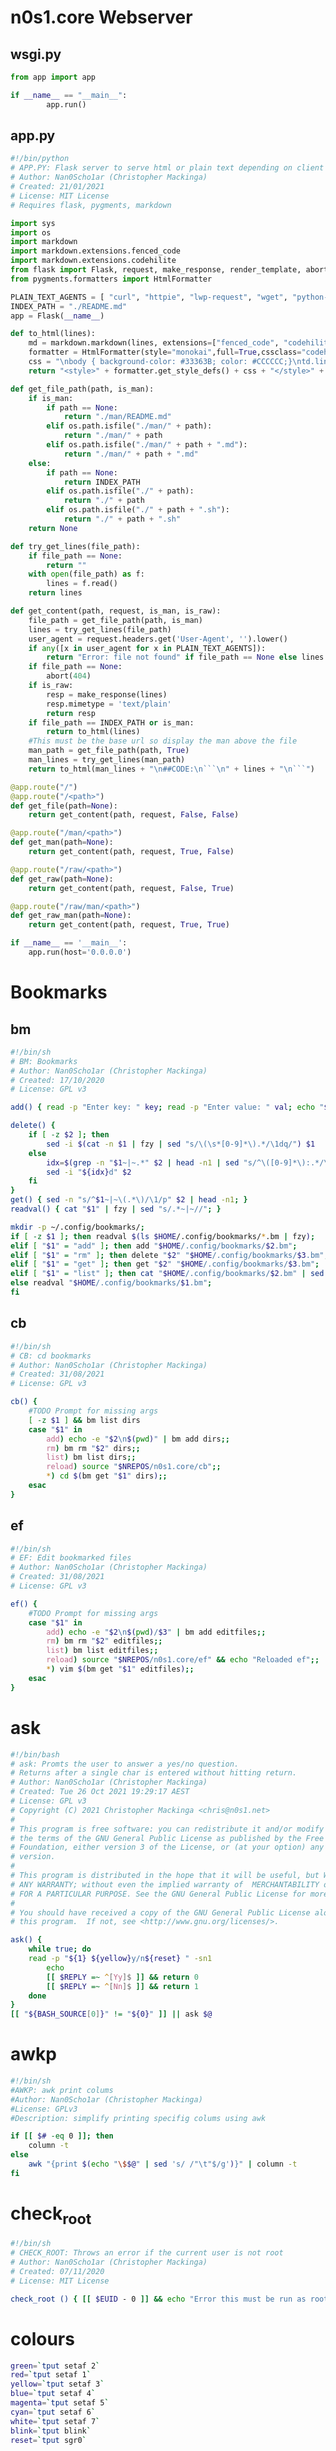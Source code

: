 #+auto_tangle: t
* n0s1.core Webserver
** wsgi.py
#+begin_src python :tangle wsgi.py :tangle-mode (identity #o755)
from app import app

if __name__ == "__main__":
        app.run()
#+end_src

** app.py
#+begin_src python :tangle app.py :tangle-mode (identity #o755)
#!/bin/python
# APP.PY: Flask server to serve html or plain text depending on client's useragent string
# Author: Nan0Scho1ar (Christopher Mackinga)
# Created: 21/01/2021
# License: MIT License
# Requires flask, pygments, markdown

import sys
import os
import markdown
import markdown.extensions.fenced_code
import markdown.extensions.codehilite
from flask import Flask, request, make_response, render_template, abort
from pygments.formatters import HtmlFormatter

PLAIN_TEXT_AGENTS = [ "curl", "httpie", "lwp-request", "wget", "python-requests", "openbsd ftp", "powershell", "fetch" ]
INDEX_PATH = "./README.md"
app = Flask(__name__)

def to_html(lines):
    md = markdown.markdown(lines, extensions=["fenced_code", "codehilite"])
    formatter = HtmlFormatter(style="monokai",full=True,cssclass="codehilite")
    css = "\nbody { background-color: #33363B; color: #CCCCCC;}\ntd.linenos pre { background-color: #AAAAAA; }"
    return "<style>" + formatter.get_style_defs() + css + "</style>" + md

def get_file_path(path, is_man):
    if is_man:
        if path == None:
            return "./man/README.md"
        elif os.path.isfile("./man/" + path):
            return "./man/" + path
        elif os.path.isfile("./man/" + path + ".md"):
            return "./man/" + path + ".md"
    else:
        if path == None:
            return INDEX_PATH
        elif os.path.isfile("./" + path):
            return "./" + path
        elif os.path.isfile("./" + path + ".sh"):
            return "./" + path + ".sh"
    return None

def try_get_lines(file_path):
    if file_path == None:
        return ""
    with open(file_path) as f:
        lines = f.read()
    return lines

def get_content(path, request, is_man, is_raw):
    file_path = get_file_path(path, is_man)
    lines = try_get_lines(file_path)
    user_agent = request.headers.get('User-Agent', '').lower()
    if any([x in user_agent for x in PLAIN_TEXT_AGENTS]):
        return "Error: file not found" if file_path == None else lines
    if file_path == None:
        abort(404)
    if is_raw:
        resp = make_response(lines)
        resp.mimetype = 'text/plain'
        return resp
    if file_path == INDEX_PATH or is_man:
        return to_html(lines)
    #This must be the base url so display the man above the file
    man_path = get_file_path(path, True)
    man_lines = try_get_lines(man_path)
    return to_html(man_lines + "\n##CODE:\n```\n" + lines + "\n```")

@app.route("/")
@app.route("/<path>")
def get_file(path=None):
    return get_content(path, request, False, False)

@app.route("/man/<path>")
def get_man(path=None):
    return get_content(path, request, True, False)

@app.route("/raw/<path>")
def get_raw(path=None):
    return get_content(path, request, False, True)

@app.route("/raw/man/<path>")
def get_raw_man(path=None):
    return get_content(path, request, True, True)

if __name__ == '__main__':
    app.run(host='0.0.0.0')
#+end_src

* Bookmarks
** bm
#+begin_src sh :tangle bm :tangle-mode (identity #o755)
#!/bin/sh
# BM: Bookmarks
# Author: Nan0Scho1ar (Christopher Mackinga)
# Created: 17/10/2020
# License: GPL v3

add() { read -p "Enter key: " key; read -p "Enter value: " val; echo "$key~|~$val" >> $1; }

delete() {
    if [ -z $2 ]; then
        sed -i $(cat -n $1 | fzy | sed "s/\(\s*[0-9]*\).*/\1dq/") $1
    else
        idx=$(grep -n "$1~|~.*" $2 | head -n1 | sed "s/^\([0-9]*\):.*/\1/")
        sed -i "${idx}d" $2
    fi
}
get() { sed -n "s/^$1~|~\(.*\)/\1/p" $2 | head -n1; }
readval() { cat "$1" | fzy | sed "s/.*~|~//"; }

mkdir -p ~/.config/bookmarks/;
if [ -z $1 ]; then readval $(ls $HOME/.config/bookmarks/*.bm | fzy);
elif [ "$1" = "add" ]; then add "$HOME/.config/bookmarks/$2.bm";
elif [ "$1" = "rm" ]; then delete "$2" "$HOME/.config/bookmarks/$3.bm";
elif [ "$1" = "get" ]; then get "$2" "$HOME/.config/bookmarks/$3.bm";
elif [ "$1" = "list" ]; then cat "$HOME/.config/bookmarks/$2.bm" | sed "s/~|~/\t/" | column -ts $'\t';
else readval "$HOME/.config/bookmarks/$1.bm";
fi
#+end_src

** cb
#+begin_src sh :tangle cb :tangle-mode (identity #o755)
#!/bin/sh
# CB: cd bookmarks
# Author: Nan0Scho1ar (Christopher Mackinga)
# Created: 31/08/2021
# License: GPL v3

cb() {
    #TODO Prompt for missing args
    [ -z $1 ] && bm list dirs
    case "$1" in
        add) echo -e "$2\n$(pwd)" | bm add dirs;;
        rm) bm rm "$2" dirs;;
        list) bm list dirs;;
        reload) source "$NREPOS/n0s1.core/cb";;
        *) cd $(bm get "$1" dirs);;
    esac
}
#+end_src

** ef
#+begin_src sh :tangle ef :tangle-mode (identity #o755)
#!/bin/sh
# EF: Edit bookmarked files
# Author: Nan0Scho1ar (Christopher Mackinga)
# Created: 31/08/2021
# License: GPL v3

ef() {
    #TODO Prompt for missing args
    case "$1" in
        add) echo -e "$2\n$(pwd)/$3" | bm add editfiles;;
        rm) bm rm "$2" editfiles;;
        list) bm list editfiles;;
        reload) source "$NREPOS/n0s1.core/ef" && echo "Reloaded ef";;
        *) vim $(bm get "$1" editfiles);;
    esac
}
#+end_src

* ask
#+begin_src sh :tangle ask :tangle-mode (identity #o755)
#!/bin/bash
# ask: Promts the user to answer a yes/no question.
# Returns after a single char is entered without hitting return.
# Author: Nan0Scho1ar (Christopher Mackinga)
# Created: Tue 26 Oct 2021 19:29:17 AEST
# License: GPL v3
# Copyright (C) 2021 Christopher Mackinga <chris@n0s1.net>
#
# This program is free software: you can redistribute it and/or modify it under
# the terms of the GNU General Public License as published by the Free Software
# Foundation, either version 3 of the License, or (at your option) any later
# version.
#
# This program is distributed in the hope that it will be useful, but WITHOUT
# ANY WARRANTY; without even the implied warranty of  MERCHANTABILITY or FITNESS
# FOR A PARTICULAR PURPOSE. See the GNU General Public License for more details.
#
# You should have received a copy of the GNU General Public License along with
# this program.  If not, see <http://www.gnu.org/licenses/>.

ask() {
    while true; do
    read -p "${1} ${yellow}y/n${reset} " -sn1
        echo
        [[ $REPLY =~ ^[Yy]$ ]] && return 0
        [[ $REPLY =~ ^[Nn]$ ]] && return 1
    done
}
[[ "${BASH_SOURCE[0]}" != "${0}" ]] || ask $@
#+end_src

* awkp
#+begin_src sh :tangle awkp :tangle-mode (identity #o755)
#!/bin/sh
#AWKP: awk print colums
#Author: Nan0Scho1ar (Christopher Mackinga)
#License: GPLv3
#Description: simplify printing specifig colums using awk

if [[ $# -eq 0 ]]; then
    column -t
else
    awk "{print $(echo "\$$@" | sed 's/ /"\t"$/g')}" | column -t
fi
#+end_src

* check_root
#+begin_src sh :tangle check_root :tangle-mode (identity #o755)
#!/bin/sh
# CHECK_ROOT: Throws an error if the current user is not root
# Author: Nan0Scho1ar (Christopher Mackinga)
# Created: 07/11/2020
# License: MIT License

check_root () { [[ $EUID - 0 ]] && echo "Error this must be run as root"  && return 1; }
#+end_src

* colours
#+begin_src sh :tangle colours :tangle-mode (identity #o755)
green=`tput setaf 2`
red=`tput setaf 1`
yellow=`tput setaf 3`
blue=`tput setaf 4`
magenta=`tput setaf 5`
cyan=`tput setaf 6`
white=`tput setaf 7`
blink=`tput blink`
reset=`tput sgr0`
#+end_src

* discordwebhooks
#+begin_src sh :tangle discordwebhooks :tangle-mode (identity #o755)
#!/bin/sh
# DISCORD_WEBHOOKS: Tool for managing and messaging using discord webhooks
# Author: Nan0Scho1ar (Christopher Mackinga)
# Created: 17/10/2020
# License: MIT License

save() { read -p "Enter $1: " r1; read -p "Enter $2: " r2; echo "$r1|$r2" >> $3; }
delete() { sed -i $(cat -n $1 | fzf --with-nth 2.. | awk '{print $1"d"}') $1; }

mkdir -p ~/.config/discordwebhooks/;
if [ -z $1 ]; then
    IFS='|' read -r username avatar_url <<< $(cat $HOME/.config/discordwebhooks/users.bm | fzf)
    IFS='|' read -r channel_name webhook_url <<< $(cat $HOME/.config/discordwebhooks/channels.bm | fzf)
    echo "Enter message to post in $channel_name:"
    while true; do
        read -p "> " msg || exit 1
        data="{\"username\": \"$username\", \"avatar_url\": \"$avatar_url\", \"content\": \"$msg\" }"
        curl -X POST -H "Content-Type: application/json" -d "$data" $webhook_url
    done
elif [ "$1" = "adduser" ]; then save "username" "avatar url" "$HOME/.config/discordwebhooks/users.bm";
elif [ "$1" = "addchannel" ]; then save "channel name" "webhook url" "$HOME/.config/discordwebhooks/channels.bm";
elif [ "$1" = "deleteuser" ]; then delete "$HOME/.config/discordwebhooks/users.bm";
elif [ "$1" = "deletechannel" ]; then delete "$HOME/.config/discordwebhooks/channels.bm";
fi
#+end_src

* exprq
#+begin_src sh :tangle exprq :tangle-mode (identity #o755)
#!/bin/bash
# exprx: syntactic sugar for expr to test if regex matches
# Author: Nan0Scho1ar (Christopher Mackinga)
# Created: Fri 17 Sep 2021 14:48:03 AEST
# License: GPL v3
# Copyright (C) 2021 Christopher Mackinga <chris@n0s1.net>
#
# This program is free software: you can redistribute it and/or modify it under
# the terms of the GNU General Public License as published by the Free Software
# Foundation, either version 3 of the License, or (at your option) any later
# version.
#
# This program is distributed in the hope that it will be useful, but WITHOUT
# ANY WARRANTY; without even the implied warranty of  MERCHANTABILITY or FITNESS
# FOR A PARTICULAR PURPOSE. See the GNU General Public License for more details.
#
# You should have received a copy of the GNU General Public License along with
# this program.  If not, see <http://www.gnu.org/licenses/>.

exprq() { expr "$1" : "$2" 1>/dev/null; }
#+end_src

* fzy
#+begin_src sh :tangle fzy :tangle-mode (identity #o755)
#!/bin/bash
# FZY: Command Line Fuzzy Finder
# Created: 29/10/2020
# Author: Nan0Scho1ar (Christopher Mackinga)
# License: MIT License

hideinput() { [ -t 0 ] && save_state=$(stty -g) && stty -echo -icanon time 0 min 0 && echo -ne "\e[?1049h\r" 1>&2; }
cleanup() { [ -t 0 ] && stty "$save_state" < /dev/tty && echo -ne "\e[?1049l" 1>&2 && echo "$result"; }
trap 'cleanup < /dev/tty' < /dev/tty EXIT
trap 'hideinput < /dev/tty' CONT
hideinput < /dev/tty

input="$(< /dev/stdin)";
height="$(tput lines)";
inum=$(echo "$input" | wc -l);
fnum=$inum;
clearline=$(echo -e "\033[2K")
valid='0-9a-zA-Z '
str=""; regex=""; regex2=""; result="";
row=1; col=1; cur=1; scrolling=1;
while true;
do
    range="$row,$((row+height-3))p;$((row+height-3))q";
    filtered=$(echo "$input" | grep ".*$regex" | sed -n $range 2>/dev/null | sed -e "s/^.*/  &/");
    frange="$(echo "$filtered" | wc -l)";
    curpos=$((frange-cur+1));
    echo "$filtered" | cut -c$col- | grep -E --color=always "$regex2" | tac | sed -e $curpos"s/^  \(.*\)/> \1/;s/^.*/$clearline&/" 1>&2;
    echo "$clearline  $fnum/$inum" 1>&2;
    tput cnorm
    [ $scrolling = 1 ] && read -r -sn200 -t 0.0001 junk < /dev/tty;
    read -r -p "$clearline> $str" -sn1 < /dev/tty;
    read -r -sn3 -t 0.001 k1 < /dev/tty;
    REPLY+=$k1;
    case "$REPLY" in
        '')
            result=$(echo "$filtered" | sed -n "${cur}s/  //p;${cur}q");
            exit;
            ;;
        $'\e[C'|$'\e0C') col=$((col+1)) && scrolling=1 ;;
        $'\e[D'|$'\e0D') [[ $col -gt 1 ]] && col=$((col-1)) && scrolling=1 ;;
        $'\e[B'|$'\e0B') [[ $cur -ge 1 ]] && cur=$((cur-1)) && scrolling=1 ;;
        $'\e[A'|$'\e0A') [[ $cur -le $fnum ]] && cur=$((cur+1)) && scrolling=1 ;;
        $'\e[1~'|$'\e0H'|$'\e[H') row=1 ;;
        $'\e[4~'|$'\e0F'|$'\e[F') row=$fnum ;;
        *)
            char=$(echo "$REPLY" | hexdump -c | tr -d '[:space:]');
            if [[ $char = "0000000033\n0000002" ]]; then
                exit 1;
            elif [[ $char = "0000000177\n0000002" ]] && [[ ${#str} -gt 0 ]]; then
                str="${str::-1}";
                scrolling=1;
            else
                filtchar=$(echo "$REPLY" | hexdump -c | awk '{ print $2 }')
                result="$filtchar"
                if [[ "$filtchar" != "033" ]] && [[ "$filtchar" != "177" ]] && [[ ! "$REPLY"  =~ [^$valid] ]]; then
                    str="$str$REPLY" && row=1;
                    scrolling=0;
                fi
            fi
            regex=$(echo "$str" | sed "s/\(.\)/\1.*/g");
            regex2=$(echo "$str" | sed "s/\(.\)/\1|/g");
            fnum=$(echo "$input" | grep -c ".*$regex");
            ;;
    esac
    [[ $((frange-cur+1)) -lt 1 ]] && row=$((row+1)) && cur=$((cur-1));
    [[ $cur -lt 1 ]] && row=$((row-1)) && cur=$((cur+1));
    [[ $cur -gt $fnum ]] && cur=$fnum;
    [[ $((row-fnum+frange)) -gt 1 ]] && row=$((row-1));
    [[ $row -lt 1 ]] && row=1;
    tput civis
    tput cup 0 0
    [[ $fnum -lt $height ]] && yes "$clearline" | sed "$((height-fnum-2))q" 1>&2;
done
#+end_src

** fzy_lite
#+begin_src sh :tangle fzy_lite :tangle-mode (identity #o755)
#!/bin/sh
# FZY_Lite: 10 SLOC Command Line Fuzzy Finder
# Copyright: Nan0Scho1ar (Christopher Mackinga) MIT License (29/10/2020)

fzy_lite() {
    str=""; input="$(< /dev/stdin)"; echo -e "\e[?1049h"; while true; do
    filtered=$(echo "$input" | grep ".*$(echo "$str" | sed "s/\(.\)/\1.*/g")");
    echo "$filtered"; read -p "> $str" -n 1 -s < /dev/tty;
    char=$(echo $REPLY | hexdump -c | awk '{ print $2 }');
    [[ $char = "\n" ]] && echo -e "\e[?1049l$filtered" && return 0
    [[ $char = "177" ]] && [[ $str = "" ]] && echo -e "\e[?1049l" && return 1
    [[ $char = "177" ]] && str="${str::-1}" || str="$str$REPLY";
    yes '' | sed "$(tput lines)q"; done
}
#+end_src

* A bit less
** hackless
#+begin_src sh :tangle hackless :tangle-mode (identity #o755)
#!/bin/sh
# LESS: The hackable less
# Author: Nan0Scho1ar (Christopher Mackinga)
# Created: 30/10/2020
# License: MIT License

hackless() {
    lines="$(cat "$1" || cat /dev/stdin)"
    row=1 && col=1 && regex="" &&
    height="$(tput lines)" && cols=$(tput cols) &&
    numln="$(echo "$lines" | wc -l)" &&
    maxlen=$(echo "$lines" | awk '{ print length }' | sort -n | tail -1) &&
    lastln="$([[ $numln -ge $height ]] && echo $((numln-height+2)) || echo 1)" &&
    lastcol="$([[ $maxlen -ge $cols ]] && echo $((maxlen-cols+4)) || echo 1)" &&
    lines="$lines$(echo; yes '~' | sed -n "1,${cols}p;${cols}q")" &&
    echo -e "\e[?1049h" || return 1
    while true; do
        echo "$lines" | sed -n "$row,$((row+height-2))p;$((row+height-2))q" \
            | cut -c $col-$((col+cols-1)) | grep --colour=always "^\|$regex";
        [[ $row -eq $lastln ]] && cur="$(tput rev)END$(tput sgr0)" || cur=":"
        read -rsn1 -p "$cur" < /dev/tty char && echo -e "$(tput el1)\r"
        case $char in
            'q') echo -e "\e[?1049l" && return;;
            'k') [[ $row -gt 1 ]] && row=$((row-1));;
            'j') [[ $row -lt $lastln ]] && row=$((row+1));;
            'h') [[ $col -gt 1 ]] && col=$((col-1));;
            'l') col=$((col+1));;
            'g') row=1;;
            'G') row=$lastln;;
            '0') col=1;;
            '$') col=$lastcol;;
            '/') read -p "/" < /dev/tty regex;;
        esac
    done
}
#+end_src

** useless
#+begin_src sh :tangle useless :tangle-mode (identity #o755)
#!/bin/sh
# USELESS: less but less code. Seriously, just use less.
# Author: Nan0Scho1ar (Christopher Mackinga)
# Created: 30/10/2020
# License: MIT License
# 20 line pager. Not very useful in its current form but easily extended

useless() {
    lines="$(cat "$1" || cat /dev/stdin)"
    numlines="$(echo "$lines" | wc -l)" && height="$(tput lines)" && \
    echo -e "\e[?1049h" && row=1 && col=1 && regex="" || return 1
    while true; do
        echo "$lines" | sed -n "$row,$((row+height-2))p;$((row+height-2))q"\
            | cut -c $col- | grep --colour=always "^\|$regex";
        read -rsn1 -p ":" < /dev/tty char && echo -e "$(tput el1)\r"
        case $char in
            'q') echo -e "\e[?1049l" && return;;
            'k') [[ $row -gt 1 ]] && row=$((row-1));;
            'j') [[ $row -lt $numlines ]] && row=$((row+1));;
            'h') [[ $col -gt 1 ]] && col=$((col-1));;
            'l') col=$((col+1));;
            'g') row=1;;
            'G') row=$numlines;;
            '/') read -p "/" < /dev/tty regex;;
        esac
    done
}
#+end_src

* TODO permhist
permanent history using bm
* hist
#+begin_src sh :tangle hist :tangle-mode (identity #o755)
#!/bin/sh
# HIST: Shell history made easy
# Author: Nan0Scho1ar (Christopher Mackinga)
# Created: 06/11/2020
# License: MIT License

[ $SHELL = "/bin/zsh" ] &&
    histfile="$XDG_CONFIG_HOME/zsh/.zhistory" ||
    histfile="$HOME/.history"

sep="; "
cmdlist="$1"

if [ -z "$1" ]; then
    cat --number "$histfile" | less
    exit
elif [ "$1" = '-a' ]; then
    sep=" && "
    cmdlist="$2"
elif [[ "$1" =~ "-h|--help" ]]; then
    echo "hist            list history"
    echo "hist 50..55     run cmd list ; seperated"
    echo "hist -a 50..55  run cmd list && seperated"
    exit
fi
# 50..55
if [[ $cmdlist =~ ^[0-9]+\.\.[0-9]+$ ]]; then
    START="$(echo $cmdlist | sed 's/^\([0-9]*\)\.\.\([0-9]*\)$/\1/')"
    END="$(echo $cmdlist | sed 's/^\([0-9]*\)\.\.\([0-9]*\)$/\2/')"
    final=""
    for i in $(eval echo "{$START..$END}"); do
        cmd=$(cat --number $histfile | sed -n "s/^\s*${i}\t\(.*\)/\1/p")
        [ -z "$final" ] && final="$cmd" || final="$final$sep$cmd"
    done
    echo "$final"
    eval "$final"
fi
#+end_src

* keyrepeat
#+begin_src sh :tangle keyrepeat :tangle-mode (identity #o755)
#!/bin/bash

hideinput()
{
    if [ -t 0 ]; then
        save_state=$(stty -g)
        stty -echo -icanon time 0 min 0
        echo -ne "\e[?1049h\r" 1>&2;
    fi
}

cleanup()
{
    if [ -t 0 ]; then
        stty "$save_state" < /dev/tty
        echo -ne "\e[?1049l" 1>&2;
        echo "$result"
    fi
}

trap 'cleanup < /dev/tty' < /dev/tty EXIT
trap 'hideinput < /dev/tty' CONT
hideinput < /dev/tty

while true
do
    read -r -sn1000 -t 0.001 junk < /dev/tty;
    read -r -sn1 < /dev/tty;
    read -r -sn3 -t 0.001 k1 < /dev/tty;
    REPLY+=$k1;
    case "$REPLY" in
        '')
            echo "Enter pressed"
            ;;
        $'\e[C'|$'\e0C') echo "Right arrow pressed";;
        $'\e[D'|$'\e0D') echo "Left arrow pressed";;
        $'\e[B'|$'\e0B') echo "Down arrow pressed";;
        $'\e[A'|$'\e0A') echo "Up arrow pressed";;
        $'\e[1~'|$'\e0H'|$'\e[H') echo "Home pressed";;
        $'\e[4~'|$'\e0F'|$'\e[F') echo "End pressed";;
        *)
            char=$(echo "$REPLY" | hexdump -c | tr -d '[:space:]');
            if [[ $char = "0000000033\n0000002" ]]; then
                echo "Escape pressed"
                exit;
            elif [[ $char = "0000000177\n0000002" ]] && [[ ${#str} -gt 0 ]]; then
                echo "Backspace pressed"
            else
                filtchar=$(echo "$REPLY" | hexdump -c | awk '{ print $2 }')
                result="$filtchar"
                if [[ "$filtchar" != "033" ]] && [[ "$filtchar" != "177" ]] && [[ ! "$REPLY"  =~ [^$valid] ]]; then
                    echo "$REPLY pressed"
                fi
            fi
            ;;
    esac
    sleep 0.1
done
#+end_src

* mkexecdir
#+begin_src bash :tangle mkexecdir :tangle-mode (identity #o755)
#!/bin/bash
# mkexecdir: Make all files in current directory which begin with a shebang executable
# Author: Nan0Scho1ar (Christopher Mackinga)
# Created: Wed 17 Nov 2021 15:06:27 AEST
# License: GPL v3
# Copyright (C) 2021 Christopher Mackinga <chris@n0s1.net>
#
# This program is free software: you can redistribute it and/or modify it under
# the terms of the GNU General Public License as published by the Free Software
# Foundation, either version 3 of the License, or (at your option) any later
# version.
#
# This program is distributed in the hope that it will be useful, but WITHOUT
# ANY WARRANTY; without even the implied warranty of  MERCHANTABILITY or FITNESS
# FOR A PARTICULAR PURPOSE. See the GNU General Public License for more details.
#
# You should have received a copy of the GNU General Public License along with
# this program.  If not, see <http://www.gnu.org/licenses/>.

green=`tput setaf 2`
reset=`tput sgr0`

while IFS= read -r fname; do
    head="$(head -n1 "$fname")"
    if [[ $head =~ ^#! ]]; then
        echo -e "$green$fname$reset:\t$head"
        chmod +x "$fname"
    fi
done < <(ls -F | grep -v "/$") | column -ts $'\t'
#+end_src

* TODO lsf
use fd if available
find -maxdepth 1 -type f
fd -d1 -tf
* mkpath
#+begin_src bash :tangle mkpath :tangle-mode (identity #o755)
#!/bin/bash
# mkpath: build a path variable using a dir and all sub dirs
# Author: Nan0Scho1ar (Christopher Mackinga)
# Created: Wed 17 Nov 2021 16:32:14 AEST
# License: GPL v3
# Copyright (C) 2021 Christopher Mackinga <chris@n0s1.net>
#
# This program is free software: you can redistribute it and/or modify it under
# the terms of the GNU General Public License as published by the Free Software
# Foundation, either version 3 of the License, or (at your option) any later
# version.
#
# This program is distributed in the hope that it will be useful, but WITHOUT
# ANY WARRANTY; without even the implied warranty of  MERCHANTABILITY or FITNESS
# FOR A PARTICULAR PURPOSE. See the GNU General Public License for more details.
#
# You should have received a copy of the GNU General Public License along with
# this program.  If not, see <http://www.gnu.org/licenses/>.

find "$1" -type d | grep -v "\.git" | tr '\n' ':' | sed "s/:$//"
#+end_src
* n0s1
#+begin_src sh :tangle n0s1 :tangle-mode (identity #o755)
#!/bin/bash

green=`tput setaf 2`
red=`tput setaf 1`
yellow=`tput setaf 3`
blue=`tput setaf 4`
magenta=`tput setaf 5`
cyan=`tput setaf 6`
white=`tput setaf 7`
blink=`tput blink`
reset=`tput sgr0`

nan0S() {
    echo '                    ___  ____  '
    echo ' _ __   __ _ _ __  / _ \/ ___| '
    echo '| `_ \ / _` | `_ \| | | \___ \ '
    echo '| | | | (_| | | | | |_| |___) |'
    echo '|_| |_|\__,_|_| |_|\___/|____/ '
}

n0s1_tiny() {
    echo '    /\   /\   '
    echo '   //\\ //\\  '
    echo '  //  \V/  \\ '
    echo ' //   /A\   \\ '
    echo '//----/_\____\\'
    echo '/-------------\'
}

n0s1() {
    echo '       /\     /\        '
    echo '      /  \   /  \       '
    echo '     / /\ \ / /\ \      '
    echo '    / /  \ X /  \ \     '
    echo '   / /    X X    \ \    '
    echo '  / /    / X \    \ \   '
    echo ' / /    /_/_\_\    \ \  '
    echo '/_/______/___\      \ \ '
    echo ' /      /____________\_\'
    echo '/_____________________\ '
}

n0s1_large() {
    echo '              /\           /\                '
    echo '             /  \         /  \               '
    echo '            /    \       /    \              '
    echo '           /      \     /      \             '
    echo '          /   /\   \   /   /\   \            '
    echo '         /   /  \   \ /   /  \   \           '
    echo '        /   /    \   X   /    \   \          '
    echo '       /   /      \ / \ /      \   \         '
    echo '      /   /        X   X        \   \        '
    echo '     /   /        / \ / \        \   \       '
    echo '    /   /        /   X   \        \   \      '
    echo '   /   /        /   / \   \        \   \     '
    echo '  /   /        /___/___\___\        \   \    '
    echo ' /   /            /     \            \   \   '
    echo '/___/____________/_______\            \   \  '
    echo '   /            /                      \   \ '
    echo '  /            /________________________\___\'
    echo ' /                                       \   '
    echo '/_________________________________________\  '
}

usegreen=0
centered=0
large=0
banner=0

while getopts "gclb" OPT; do
    if [ "$OPT" = "-" ]; then   # long option: reformulate OPT and OPTARG
      OPT="${OPTARG%%=*}"       # extract long option name
      OPTARG="${OPTARG#$OPT}"   # extract long option argument (may be empty)
      OPTARG="${OPTARG#=}"      # if long option argument, remove assigning `=`
    fi
    case "$OPT" in
        g) usegreen=1 ;;
        c) centered=1 ;;
        l) large=1 ;;
        b) banner=1 ;;
        ??*) die "Illegal option --$OPT" ;;  # bad long option
        ?) exit 2 ;;  # bad short option (error reported via getopts)
  esac
done
shift $((OPTIND-1)) # remove parsed options and args from $@ list

if [ $large = 1 ]; then
    text="$(n0s1_large)"
else
    text="$(n0s1)"
fi


if [ $usegreen = 1 ]; then
    text="${green}
${text}
${reset}"
fi

if [ $banner = 1 ]; then
    text="${text}
$(nan0S)"
fi

if [ $centered = 1 ]; then
    echo "${text}" | center
else
    echo "${text}"
fi
#+end_src

* TODO n0s1m
#+begin_src sh :tangle n0s1m :tangle-mode (identity #o755)
#!/bin/bash
#n0s1m: n0s1 menu

# Bish
#+end_src

* org_ingest
#+begin_src sh :tangle org_ingest :tangle-mode (identity #o755)
#!/bin/bash
# Ingest a directory full of files to tangled script blocks in a org file.

dir="$([ -z $1 ] && pwd || echo $1)"
while IFS= read -r fname; do
    echo "* $fname"
    head="$(head -n1 "$fname")"
    if [[ $head =~ ^#! ]]; then
        echo "#+begin_src sh :tangle $fname :tangle-mode (identity #o755)"
    else
        echo "#+begin_src sh :tangle $fname"
    fi
    cat "$fname"
    echo "#+end_src"
    echo
done < <(ls -p "$dir" | grep -v /)
#+end_src

* README.md
#+begin_src md :tangle README.md :tangle-mode (identity #o755)
# n0s1.core

### Several suckless shell scripts and other core features.

## Shell

### FZY: Command Line Fuzzy Finder 
([link](fzy))

I found myself using fzf a lot and building it into my scripts.
But on a number of occasions I was working on machines which didn't have it installed.
This covers many of my use cases (Like fuzzy menus) in < 20 lines of shell script.

#### FZY_Lite: 10 SLOC Command Line Fuzzy Finder 
([link](fzy_lite))
I have also included FZY_Lite which is basically the same logic but squished into 10 SLOC
(And smaller comment) for embedding inside scripts.

### TOML: Simple get/set commands to read and write toml files 
([link](toml))
POSIX Compliant shell script for reading from + writing to TOML files.

### BISH 
([link](bish))
Floating shell used for loading scripts and managing the system configuration.
Built to allow easy customization supporting bioinformatics workloads,
but generally just a good tool for extending your shell.

### BM: Bookmarks 
([link](bm))
Bookmarks for everything.

### CHECK_ROOT: Throws an error if the current user is not root 
([link](check_root))
Checks if the current user is root.

### DISCORD_WEBHOOKS: Tool for managing and messaging using discord webhooks 
([link](discordwebhooks))
Manage webhooks to post as multiple users, for multiple channels in your servers.

### HIST: Shell history made easy 
([link](hist))
Tool for working with shell history.

### USELESS: less but less code. Seriously, just use less. 
([link](useless))
Less but written in 20 lines of shell script.
Not designed to be used as is, more a foundation for other CLI tools

### HACKLESS: The hackable less 
([link](hackless))
More extensible version of useless.

### SETUP
([link](setup))
Script to set up parts of NanOS
#+end_src

* toomuxh
#+begin_src sh :tangle toomuxh :tangle-mode (identity #o755)
#!/bin/bash
#AUTHOR: Nan0Scho1ar
#License: GPL v3
#Script for running nested tmux sessions
#Calls recursively to add additional information

case $1 in
    sys)
        toomuxh system $HOME/repos/me/dotfiles/tmux/sys.sh $2
        ;;
    local)
        TMUX= ;
        toomuxh $HOSTNAME $HOME/repos/me/dotfiles/tmux/local.sh $2
        ;;
    cluster)
        TMUX= ;
        toomuxh ${HOSTNAME}_C $HOME/repos/me/dotfiles/tmux/cluster.sh $2
        ;;
    *)
        SESSION="$1"
        CONFIG="$2"
        case $3 in
            q|quit|Q|QUIT|Quit|exit|Exit)
                if tmux has-session -t $SESSION 2>/dev/null; then
                    tmux kill-session -t $SESSION 2>/dev/null &&
                        echo "Killed tmux session '$SESSION'" ||
                        echo "Failed to kill tmux session '$SESSION'"
                else
                    echo "Tmux session '$SESSION' does not exist"
                fi
                exit
                ;;
            *)
                echo "SESSION=$SESSION"
                echo "CONFIG=$CONFIG"
                if tmux has-session -t $SESSION 2>/dev/null; then
                    tmux -2 attach-session -t $SESSION 2>/dev/null ||
                    echo "Failed to attach tmux session '$SESSION'"
                else
                    tmux -2 new-session -s $SESSION $CONFIG
                    tmux -2 new-session -d -s $SESSION $CONFIG
                    tmux -2 attach-session -t $SESSION
                fi
                ;;
        esac
        ;;
esac
#+end_src

* TOML
** readtoml
#+begin_src sh :tangle readtoml :tangle-mode (identity #o755)
#!/bin/bash
# READ_TOML: One line script to read from a toml file
# Author: Nan0Scho1ar
# Created: 11/1/2021
# License: MIT License
# TODO support multiline values
# TODO support dotted notation (dotted headers/parent already work)
# TODO apologize to my future self or anyone who has to maintin this

sed -n "s/#.*//g;$([[ $1 =~ \. ]] && echo "/^\s*\[`sed 's/\..*//' <<< $1`\]/" || echo 0),/\^\s*[.*\]/!d;s/^\s*\"*`sed 's/.*\.//' <<< $1`\"*\s*=\s*//p" <<< $(cat $2 || cat /dev/stdin)

#Super Minimal version which doesn't strip comments before processing and can't handle malformed whitespace
#cat $2 | sed -n "$([[ $1 =~ \. ]] && echo "/^\[`sed 's/\..*//' <<< $1`\]/" || echo 0),/\^[.*\]/!d;s/^\s*\"*`sed 's/.*\.//' <<< $1`\"*\s=\s//p"

#Explainer
#parent="$(sed 's/\..*//' <<< "$1")"
#key="$(sed 's/.*\.\//' <<< "$1")"
#begin="$([[ $1 =~ \. ]] && echo "/^\s*\[$parent\]/" || echo 0)"
##Remove comments from file; Filter to section; Return value
#sed -n "s/#.*//g;$begin,/^\s*\[.*\]/!d;s/^\s*\"*$key\"*\s*=\s*//p" <<< $(cat $2 || cat /dev/stdin)
#+end_src

** test.toml
#+begin_src text :tangle test.toml :tangle-mode (identity #o755)
# This is a TOML document

title = "TOML Example"
"quoted" = "Quoted Example"

[owner]
name = "Tom Preston-Werner"
dob = 1979-05-27T07:32:00-08:00

[database]
enabled = true
ports = [ 8001, 8001, 8002 ]
data = [ ["delta", "phi"], [3.14] ]
temp_targets = { cpu = 79.5, case = 72.0 }

[servers]

[servers.alpha]
ip = "10.0.0.1"
role = "frontend"

[servers.beta]
ip = "10.0.0.2"
role = "backend"
#+end_src

** toml
#+begin_src sh :tangle toml :tangle-mode (identity #o755)
#!/bin/bash
# TOML: Simple get commands to read toml files
# (Not all featues supported)
# Author: Nan0Scho1ar (Christopher Mackinga)
# Created: 27/10/2020
# License: GPL v3
# Copyright (C) 2021 Christopher Mackinga <chris@n0s1.net>
#
# This program is free software: you can redistribute it and/or modify it under
# the terms of the GNU General Public License as published by the Free Software
# Foundation, either version 3 of the License, or (at your option) any later
# version.
#
# This program is distributed in the hope that it will be useful, but WITHOUT
# ANY WARRANTY; without even the implied warranty of  MERCHANTABILITY or FITNESS
# FOR A PARTICULAR PURPOSE. See the GNU General Public License for more details.
#
# You should have received a copy of the GNU General Public License along with
# this program.  If not, see <http://www.gnu.org/licenses/>.

toml() {
    flatten() {
        comment_regex="^\s*#"
        header_regex="\s*\[.*\]"
        value_regex="\s*.*=.*"
        extract_header="s/\[//g; s/\]//g; s/ //g; s/\t//g; s/\n//g"
        extract_value="s/^\s*//; s/\t//g; s/\n//; s/ =/=/; s/= /=/"

        parent=""
        while IFS= read -r line; do
            if [[ $line =~ $comment_regex ]]; then
                continue
            elif [[ $line =~ $header_regex ]]; then
                parent=$(sed "$extract_header" <<< "$line")
            elif [[ $line =~ $value_regex ]]; then
                if [ -z $parent ]; then
                    sed "$extract_value" <<< "$line"
                else
                    echo "$parent.$(sed "$extract_value" <<< "$line")"
                fi
            fi
        done < /dev/stdin
    }

    #Returns the first value which matches the header
    get_value() {
        match="$1=.*"
        while IFS= read -r line; do
            if [[ $line =~ $match ]]; then
                sed "s/^.*=//" <<< "$line" | tr -d '"'
                break
            fi
        done < <(cat /dev/stdin | flatten)
    }

    # Returns all headers and values matching the input
    get() {
        match="^$1.*"
        while IFS= read -r line; do
            if [[ $line =~ $match ]]; then
                echo "$line"
            fi
        done < <(cat /dev/stdin | flatten)
    }

    case "$1" in
        "get") cat /dev/stdin | get "$2" ;;
        "get_value") cat /dev/stdin | get_value "$2" ;;
        "-V") echo "toml: version 0.7.1" ;;
        *) echo "Error: Unknown option";;
    esac
}
#+end_src

** toml.py
#+begin_src python :tangle toml.py :tangle-mode (identity #o755)
#!/usr/bin/env python3
# toml.py: Read values from a toml file
# Author: Nan0Scho1ar (Christopher Mackinga)
# Created: Fri 17 Sep 2021 14:48:03 AEST
# License: GPL v3
# Copyright (C) 2021 Christopher Mackinga <chris@n0s1.net>
#
# This program is free software: you can redistribute it and/or modify it under
# the terms of the GNU General Public License as published by the Free Software
# Foundation, either version 3 of the License, or (at your option) any later
# version.
#
# This program is distributed in the hope that it will be useful, but WITHOUT
# ANY WARRANTY; without even the implied warranty of  MERCHANTABILITY or FITNESS
# FOR A PARTICULAR PURPOSE. See the GNU General Public License for more details.
#
# You should have received a copy of the GNU General Public License along with
# this program.  If not, see <http://www.gnu.org/licenses/>.

import sys
import re

def flatten(lines):
    flat = []
    for line in lines:
        if re.match("^\s*#", line):
            continue
        elif re.match("\s*\[.*\]", line):
            parent = line.replace("[", "").replace("]", "").replace(" ", "").replace("\t", "").replace("\n", "")
        elif re.match("\s*.*=.*", line):
            flat.append(parent + "." + re.sub("^\s*", "", line).replace("\t", "").replace("\n", "").replace(" =", "=").replace("= ", "="))
    return flat

# TODO support multiline arrays
# Returns first match
def get(key):
    flat = flatten(sys.stdin)
    for line in flat:
        if key + "=" in line:
            result = re.sub(".*=", "", line)
            return result[1:-1] if re.match("^\".*\"$", result) else result

def get_headers(key):
    flat = flatten(sys.stdin)
    matches = []
    for line in flat:
        if key == line[:len(key)]:
            matches.append(line)
    return matches


if sys.argv[1] == "get":
    print(get(sys.argv[2]))
elif sys.argv[1] == "get_headers":
    for match in get_headers(sys.argv[2]):
        print(match)
#+end_src

* Sexec
#+begin_src bash :tangle sexec :tangle-mode (identity #o755)
#!/bin/bash
# sexec: Source and execute a shell function from a file
# Author: Nan0Scho1ar (Christopher Mackinga)
# Created: Wed 17 Nov 2021 18:24:40 AEST
# License: GPL v3
# Copyright (C) 2021 Christopher Mackinga <chris@n0s1.net>
#
# This program is free software: you can redistribute it and/or modify it under
# the terms of the GNU General Public License as published by the Free Software
# Foundation, either version 3 of the License, or (at your option) any later
# version.
#
# This program is distributed in the hope that it will be useful, but WITHOUT
# ANY WARRANTY; without even the implied warranty of  MERCHANTABILITY or FITNESS
# FOR A PARTICULAR PURPOSE. See the GNU General Public License for more details.
#
# You should have received a copy of the GNU General Public License along with
# this program.  If not, see <http://www.gnu.org/licenses/>.
source "$1"
cmd="$1"
shift
$cmd $@
#+end_src
* Text and Input
** catenate
#+begin_src sh :tangle catenate :tangle-mode (identity #o755)
#!/bin/sh
# CATENATE: Prepend/Append data to stdin
# Author: Nan0Scho1ar (Christopher Mackinga)
# Created: 17/10/2020
# License: MIT License

catenate()  { cat <(echo -n "$1") - <(echo -n "$2"); }
[[ "${BASH_SOURCE[0]}" != "${0}" ]] || catenate $@
#+end_src

** rd
#+begin_src sh :tangle rd :tangle-mode (identity #o755)
#!/bin/sh
# RD: Read a character from the tty
# Author: Nan0Scho1ar (Christopher Mackinga)
# Created: 9/12/2020
# License: MIT License

rd() {
    IFS=
    read -rsn1 mode # get 1 character
    [[ $mode == $(printf "\u1b") ]] && read -rsn4 -t 0.001 mode2
    char=$(echo -n "$mode$mode2" | sed 's/\[A//;s/\[B//;s/\[C//;s/\[D//;')
    if [[ "$(echo -n $char | hexdump -c | tr -d '\n' | tr -d ' ')" == '00000000000001' ]]; then
        str='space'
    else
        case "$char" in
            [a-zA-Z0-9,._+:@%/-\#\$\^\&\*\(\)\=\{\}\|\\\;\'\"\<\>\~\`\[\]]) str=$char;;
            '!') str='!';;
            '?') str='?';;
            *)
                seq=$(echo -n "$mode$mode2" | hexdump -c | sed 's/^0+ \(.*\) \\n/\1/;s/ //g;s/^0*//;1q')
                case $seq in
                    '33') str='esc' ;;
                    '33[A') str='up' ;;
                    '33[B') str='down' ;;
                    '33[C') str='right' ;;
                    '33[D') str='left' ;;
                    *)
                        s=$(echo $seq | sed 's/\[A//;s/\[B//;s/\[C//;s/\[D//;')
                        case $s in
                            '') str='enter' ;;
                            '1') str='^A' ;;
                            '177') str='backspace' ;;
                            *) str=$seq ;;
                        esac
                        ;;
                esac
                ;;
        esac
    fi
    [[ -z $1 ]] && echo "$str" || eval "$1=\"$str\""
}
#+end_src

** rdln
#+begin_src sh :tangle rdln :tangle-mode (identity #o755)
#!/bin/sh
# RDLN: Read a line from the tty
# Author: Nan0Scho1ar (Christopher Mackinga)
# Created: 9/12/2020
# License: MIT License

rdln() {
    str="";
    while true; do
        echo -n "> $str"
        char=`rd`
        echo -en "$(tput el1)\r"
        case $char in
            "enter") [[ -z $1 ]] && echo "$str" || eval "$1=\"$str\""; return;;
            "backspace") [[ $(echo $str | wc -m) -gt 1 ]] && str="${str::-1}";;
            *) str+=$char;;
        esac
    done
}
#+end_src

** tolower
#+begin_src bash :tangle tolower :tangle-mode (identity #o755)
#!/bin/bash
# TOLOWER: Converts all chars in stdin to lowercase
# Author: Nan0Scho1ar (Christopher Mackinga)
# Created: 8/12/2020
# License: MIT License
tolower() { sed 's/./\L&/g' /dev/stdin; }
[[ "${BASH_SOURCE[0]}" != "${0}" ]] || tolower $@
#+end_src

** toupper
#+begin_src bash :tangle toupper :tangle-mode (identity #o755)
#!/bin/bash
# TOUPPER: Converts all chars in stdin to uppercase
# Author: Nan0Scho1ar (Christopher Mackinga)
# Created: 8/12/2020
# License: MIT License
toupper() { sed 's/./\U&/g' /dev/stdin; }
[[ "${BASH_SOURCE[0]}" != "${0}" ]] || toupper $@
#+end_src

** trapinput
#+begin_src sh :tangle trapinput :tangle-mode (identity #o755)
#!/bin/bash

hideinput()
{
  if [ -t 0 ]; then
     echo "Is tty"
     save_state=$(stty -g)
     stty -echo -icanon time 0 min 0
     echo -ne "\e[?1049h\r" 1>&2;
  else
    echo "is not tty"
  fi
}

cleanup()
{
  if [ -t 0 ]; then
    stty "$save_state"
    echo -ne "\e[?1049l" 1>&2;
    echo "exit tty"
  else
    echo "is not tty"
  fi
}

trap 'cleanup < /dev/tty' EXIT
trap 'hideinput < /dev/tty' CONT
hideinput

input="$(< /dev/stdin)";
echo "$input"
while true;
do
  read -r -sn1 < /dev/tty;
  read -r -sn3 -t 0.001 k1 < /dev/tty;
  REPLY+=$k1;
  echo $REPLY
done
#+end_src

** waitanykey
#+begin_src bash :tangle waitanykey :tangle-mode (identity #o755)
#!/bin/bash
# wait_any_key: Waits for the user to press any key
# Author: Nan0Scho1ar (Christopher Mackinga)
# Created: Tue 26 Oct 2021 19:28:22 AEST
# License: GPL v3
# Copyright (C) 2021 Christopher Mackinga <chris@n0s1.net>
#
# This program is free software: you can redistribute it and/or modify it under
# the terms of the GNU General Public License as published by the Free Software
# Foundation, either version 3 of the License, or (at your option) any later
# version.
#
# This program is distributed in the hope that it will be useful, but WITHOUT
# ANY WARRANTY; without even the implied warranty of  MERCHANTABILITY or FITNESS
# FOR A PARTICULAR PURPOSE. See the GNU General Public License for more details.
#
# You should have received a copy of the GNU General Public License along with
# this program.  If not, see <http://www.gnu.org/licenses/>.


wait_any_key() { read -n 1 -s -r -p "Press any key to continue"; }
[[ "${BASH_SOURCE[0]}" != "${0}" ]] || wait_any_key $@
#+end_src

** transpose
#+begin_src sh :tangle transpose :tangle-mode (identity #o755)
#!/bin/sh
# TRANSPOSE: Swap columns and rows separated by spaces
# Author: https://stackoverflow.com/users/459745/hai-vu
# Question: https://stackoverflow.com/questions/9534744/how-to-transfer-the-data-of-columns-to-rows-with-awk
# Created: 9/12/2020
# License: MIT License
awk '{ for (i=1; i<=NF; i++) col[i] = col[i] " " $i }
END {
    for (i=1; i<=NF; i++) {
        sub(/^ /, "", col[i]);
        print col[i]
    }
}' $1
#+end_src

* Setup
** setup
#+begin_src sh :tangle setup :tangle-mode (identity #o755)
#!/bin/bash
# Script to init arch/ubuntu/windows_10 systems to nanOS
#{{{ Colours
# Add colour vars
if [ -t 1 ] && command -v tput > /dev/null; then
    # see if it supports colors
    ncolors=$(tput colors)
    if [ -n "$ncolors" ] && [ $ncolors -ge 8 ]; then
        bold="$(tput bold       || echo)"
        blink="$(tput blink     || echo)"
        reset="$(tput sgr0      || echo)"
        black="$(tput setaf 0   || echo)"
        red="$(tput setaf 1     || echo)"
        green="$(tput setaf 2   || echo)"
        yellow="$(tput setaf 3  || echo)"
        blue="$(tput setaf 4    || echo)"
        magenta="$(tput setaf 5 || echo)"
        cyan="$(tput setaf 6    || echo)"
        white="$(tput setaf 7   || echo)"
    fi
fi
#}}}
#{{{ trypacmaninstall()
#}}}
#{{{ tryaurinstall()
#}}}
#{{{ tryaptinstall()
#}}}
#{{{ wait_any_key()
#}}}
#{{{ ask()
#}}}
#{{{ asklink()
#}}}
#{{{ askrecursivelinkdir()

#}}}
#{{{ asklinksudo()
#}}}
#{{{ askclone()
#}}}
#{{{ setup_ssh()
#}}}
#{{{ detect_os()
#Detect OS
#}}}
#{{{ arch_pkg_setup()
#}}}
#{{{ ubuntu_pkg_setup()
#}}}
#{{{ vim_setup()
#}}}
#{{{ tmux_setup()
#}}}
#{{{ setup_symlinks()
#}}}
#{{{ setup_repos()
#}}}
#{{{ setup_git()
#}}}
# BEGIN
detect_os
cd $HOME
if [ "$1" = "--configure" ]; then
    setup_symlinks
    exit
elif [ "$1" = "--repos" ]; then
    clone_repos
    exit
fi
# Setup ssh
echo ${blue}SSH Keys${reset}
ask "Setup ssh" && setup_ssh
echo ${blue}Git repos${reset}
ask "Clone repos" && setup_repos
echo ${blue}System Packages${reset}
# Update system
if ask "Upgrade packages"; then
    case $NANOS_DISTRO in
        Arch) sudo pacman -Syu && yay -Syu ;;
        Ubuntu) sudo apt update && sudo apt upgrade ;;
        Windows) echo "TODO Windows" ;;
    esac
fi
# Install packages
if ask "Install packages"; then
    case $NANOS_DISTRO in
        Arch) arch_pkg_setup ;;
        Ubuntu) ubuntu_pkg_setup ;;
        Windows) echo "TODO Windows" ;;
    esac
fi
echo ${blue}Link files${reset}
setup_symlinks
echo ${blue}Vim plugins${reset}
vim_setup
echo ${blue}Tmux plugins${reset}
tmux_setup
#echo ${blue}Git settings${reset}
#setup_git
#doom emacs
#+end_src

** vim_setup
#+begin_src sh :tangle vim_setup :tangle-mode (identity #o755)
#!/bin/bash
# vim_setup: Install vimplug and plugins
# Author: Nan0Scho1ar (Christopher Mackinga)
# Created: Tue 26 Oct 2021 19:40:42 AEST
# License: GPL v3
# Copyright (C) 2021 Christopher Mackinga <chris@n0s1.net>
#
# This program is free software: you can redistribute it and/or modify it under
# the terms of the GNU General Public License as published by the Free Software
# Foundation, either version 3 of the License, or (at your option) any later
# version.
#
# This program is distributed in the hope that it will be useful, but WITHOUT
# ANY WARRANTY; without even the implied warranty of  MERCHANTABILITY or FITNESS
# FOR A PARTICULAR PURPOSE. See the GNU General Public License for more details.
#
# You should have received a copy of the GNU General Public License along with
# this program.  If not, see <http://www.gnu.org/licenses/>.


vim_setup() {
    #Setup vim/nvim
    if [ -f "$XDG_DATA_HOME/vim/autoload/plug.vim" ] && [ -f "$XDG_DATA_HOME/nvim/site/autoload/plug.vim" ]; then
        echo "${green}vimplug already installed${reset}"
    elif ask "Install vim/nvim plugins"; then
        if [ $NANOS_NAME = "linux" ]; then
            if [ ! -f "$XDG_DATA_HOME/vim/autoload/plug.vim" ]; then
                echo "$XDG_DATA_HOME/vim/autoload/plug.vim not found. Downloading..."
                curl -fLo $HOME/.vim/autoload/plug.vim --create-dirs \
                    https://raw.githubusercontent.com/junegunn/vim-plug/master/plug.vim
                vim -E -s +PlugInstall +visual +qall
            fi


            if [ ! -f "$XDG_DATA_HOME/nvim/site/autoload/plug.vim" ]; then
                echo "$HOME/.config/nvim/site/autoload/plug.vim not found. Copying from $HOME/.vim/autoload/plug.vim"
                curl -fLo "$XDG_DATA_HOME/nvim/site/autoload/plug.vim" --create-dirs \
                    https://raw.githubusercontent.com/junegunn/vim-plug/master/plug.vim
            fi

            if [ ! -f "$XDG_DATA_HOME/n0s1vim/site/autoload/plug.vim" ]; then
                echo "$HOME/.config/n0s1vim/site/autoload/plug.vim not found. Copying from $HOME/.vim/autoload/plug.vim"
                curl -fLo "$XDG_DATA_HOME/n0s1vim/site/autoload/plug.vim" --create-dirs \
                    https://raw.githubusercontent.com/junegunn/vim-plug/master/plug.vim
            fi
        fi
    fi
}
[[ "${BASH_SOURCE[0]}" != "${0}" ]] || vim_setup $@
#+end_src

** tryaptinstall
#+begin_src sh :tangle tryaptinstall :tangle-mode (identity #o755)
#!/bin/bash
# tryaptinstall: Prompt the user to install packages using apt
# Author: Nan0Scho1ar (Christopher Mackinga)
# Created: Tue 26 Oct 2021 19:27:28 AEST
# License: GPL v3
# Copyright (C) 2021 Christopher Mackinga <chris@n0s1.net>
#
# This program is free software: you can redistribute it and/or modify it under
# the terms of the GNU General Public License as published by the Free Software
# Foundation, either version 3 of the License, or (at your option) any later
# version.
#
# This program is distributed in the hope that it will be useful, but WITHOUT
# ANY WARRANTY; without even the implied warranty of  MERCHANTABILITY or FITNESS
# FOR A PARTICULAR PURPOSE. See the GNU General Public License for more details.
#
# You should have received a copy of the GNU General Public License along with
# this program.  If not, see <http://www.gnu.org/licenses/>.


tryaptinstall() {
    dpkg-query -W -f='${Status}' $1 2>/dev/null | grep -q "install ok installed" && echo "${green}$1${reset} is already installed" && return
    ask "${magenta}$1${reset} is not installed, would you like to install it" && sudo apt-get --yes install $1
}
[[ "${BASH_SOURCE[0]}" != "${0}" ]] || tryaptinstall $@
#+end_src

** tryaurinstall
#+begin_src sh :tangle tryaurinstall :tangle-mode (identity #o755)
#!/bin/bash
# tryaurinstall: Prompt the user to install list of packages using AUR helper
# Author: Nan0Scho1ar (Christopher Mackinga)
# Created: Tue 26 Oct 2021 19:25:57 AEST
# License: GPL v3
# Copyright (C) 2021 Christopher Mackinga <chris@n0s1.net>
#
# This program is free software: you can redistribute it and/or modify it under
# the terms of the GNU General Public License as published by the Free Software
# Foundation, either version 3 of the License, or (at your option) any later
# version.
#
# This program is distributed in the hope that it will be useful, but WITHOUT
# ANY WARRANTY; without even the implied warranty of  MERCHANTABILITY or FITNESS
# FOR A PARTICULAR PURPOSE. See the GNU General Public License for more details.
#
# You should have received a copy of the GNU General Public License along with
# this program.  If not, see <http://www.gnu.org/licenses/>.


tryaurinstall() {
    pkgs=`echo $@ | sed "s/--prompt //"`
    for pkg in $pkgs; do
        pacman -Qi $pkg 1>/dev/null 2>/dev/null && echo "${green}$pkg${reset} is already installed" && continue
        #Idk if this check works properly
        pacman -Qg "$pkg@" 1>/dev/null 2>/dev/null && echo "${gree}$pkg${reset} is already installed" && continue
        if [[ $1 == "--prompt" ]]; then
            ask "install $pkg" || continue
        fi
        echo "${red}Installing $pkg${reset}" && yay -S $pkg;
    done
}
[[ "${BASH_SOURCE[0]}" != "${0}" ]] || tryaurinstall $@
#+end_src

** trylink
#+begin_src sh :tangle trylink :tangle-mode (identity #o755)
#!/bin/bash
# trylink: Tries to create a symlink
# Author: Nan0Scho1ar (Christopher Mackinga)
# Created: Tue 26 Oct 2021 19:32:19 AEST
# License: GPL v3
# Copyright (C) 2021 Christopher Mackinga <chris@n0s1.net>
#
# This program is free software: you can redistribute it and/or modify it under
# the terms of the GNU General Public License as published by the Free Software
# Foundation, either version 3 of the License, or (at your option) any later
# version.
#
# This program is distributed in the hope that it will be useful, but WITHOUT
# ANY WARRANTY; without even the implied warranty of  MERCHANTABILITY or FITNESS
# FOR A PARTICULAR PURPOSE. See the GNU General Public License for more details.
#
# You should have received a copy of the GNU General Public License along with
# this program.  If not, see <http://www.gnu.org/licenses/>.


trylink() {
    if [ "$(diff -q "$1" "$2")" != "" ]; then
        ask "${magenta}$2${reset} already exists and is not identical. Show diff" &&
            diff "$1" "$2"
        ask "Remove ${red}$2${reset}" && rm "$2"
    else
        rm "$2"
    fi
    echo "Linking ${magenta}$2${reset}"
    ln -sf "$1" "$2"
}
[[ "${BASH_SOURCE[0]}" != "${0}" ]] || trylink $@
#+end_src

** trypacmaninstall
#+begin_src sh :tangle trypacmaninstall :tangle-mode (identity #o755)
#!/bin/bash
# trypacmaninstall:  Prompts the user to install packages in the list
# Author: Nan0Scho1ar (Christopher Mackinga)
# Created: Tue 26 Oct 2021 18:36:30 AEST
# License: GPL v3
# Copyright (C) 2021 Christopher Mackinga <chris@n0s1.net>
#
# This program is free software: you can redistribute it and/or modify it under
# the terms of the GNU General Public License as published by the Free Software
# Foundation, either version 3 of the License, or (at your option) any later
# version.
#
# This program is distributed in the hope that it will be useful, but WITHOUT
# ANY WARRANTY; without even the implied warranty of  MERCHANTABILITY or FITNESS
# FOR A PARTICULAR PURPOSE. See the GNU General Public License for more details.
#
# You should have received a copy of the GNU General Public License along with
# this program.  If not, see <http://www.gnu.org/licenses/>.
trypacmaninstall() {
    pkgs=`echo $@ | sed "s/--prompt //"`
    for pkg in $pkgs; do
        pacman -Qi $pkg 1>/dev/null 2>/dev/null && echo "${green}$pkg${reset} is already installed" && continue
        #Idk if this check works properly
        pacman -Qg  "$pkg@" 1>/dev/null 2>/dev/null && echo "${green}$pkg${reset} is already installed" && continue
        if [[ $1 == "--prompt" ]]; then
            ask "install $pkg" || continue
        fi
        echo "${red}Installing $pkg${reset}" && sudo pacman -S --noconfirm $pkg;
    done
}
[[ "${BASH_SOURCE[0]}" != "${0}" ]] || trypacmaninstall $@
#+end_src

** ubuntu_pkg_setup
#+begin_src sh :tangle ubuntu_pkg_setup :tangle-mode (identity #o755)
#!/bin/bash
# ubuntu_pkg_setup: Script to install ubuntu packages
# Author: Nan0Scho1ar (Christopher Mackinga)
# Created: Tue 26 Oct 2021 19:39:47 AEST
# License: GPL v3
# Copyright (C) 2021 Christopher Mackinga <chris@n0s1.net>
#
# This program is free software: you can redistribute it and/or modify it under
# the terms of the GNU General Public License as published by the Free Software
# Foundation, either version 3 of the License, or (at your option) any later
# version.
#
# This program is distributed in the hope that it will be useful, but WITHOUT
# ANY WARRANTY; without even the implied warranty of  MERCHANTABILITY or FITNESS
# FOR A PARTICULAR PURPOSE. See the GNU General Public License for more details.
#
# You should have received a copy of the GNU General Public License along with
# this program.  If not, see <http://www.gnu.org/licenses/>.


ubuntu_pkg_setup() {
    tryaptinstall ripgrep
    tryaptinstall fzf
    tryaptinstall keychain
    tryaptinstall tmux
    tryaptinstall curl
    tryaptinstall youtube-dl
    tryaptinstall vim
    tryaptinstall neovim
    tryaptinstall nodejs
    tryaptinstall zsh

    tryaptinstall fd-find
    #fd is already used on Ubuntu
    if dpkg-query -W -f='${Status}' fd-find 2> /dev/null | grep -q "install ok installed"; then
        asklink "fdfind (ubuntu fix)" "$(which fdfind)" "$HOME/.local/bin/fd"
    fi
    #Bat is not in standard repos because reasons
    if dpkg-query -W -f='${Status}' bat 2> /dev/null | grep -q "install ok installed"; then
        echo "${green}bat${reset} is already installed"
    elif ask "'${magenta}bat${reset}' is not installed, would you like to install it"; then
        cur_dir=$(pwd)
        cd /tmp
        wget https://github.com/sharkdp/bat/releases/download/v0.17.1/bat_0.17.1_amd64.deb
        sudo dpkg -i bat_0.17.1_amd64.deb
        cd $cur_dir
    fi
    ###TODO Install Rider
}
[[ "${BASH_SOURCE[0]}" != "${0}" ]] || ubuntu_pkg_setup $@
#+end_src

** setup_git
#+begin_src sh :tangle setup_git :tangle-mode (identity #o755)
#!/bin/bash
# setup_git: setup git settings
# Author: Nan0Scho1ar (Christopher Mackinga)
# Created: Tue 26 Oct 2021 20:28:25 AEST
# License: GPL v3
# Copyright (C) 2021 Christopher Mackinga <chris@n0s1.net>
#
# This program is free software: you can redistribute it and/or modify it under
# the terms of the GNU General Public License as published by the Free Software
# Foundation, either version 3 of the License, or (at your option) any later
# version.
#
# This program is distributed in the hope that it will be useful, but WITHOUT
# ANY WARRANTY; without even the implied warranty of  MERCHANTABILITY or FITNESS
# FOR A PARTICULAR PURPOSE. See the GNU General Public License for more details.
#
# You should have received a copy of the GNU General Public License along with
# this program.  If not, see <http://www.gnu.org/licenses/>.


setup_git() {
    ##Git settings
    if [ "$(git config --get pull.rebase)" = false ] &&
       [ "$(git config --get user.email)" = "scorch267@gmail.com" ] &&
       [ "$(git config --get user.name)" = "nan0scho1ar" ] &&
       [ "$(git config --get core.editor)" = "vim" ]; then
        echo "${green}Git${reset} configured correctly"
    elif ask "Update git settings"; then
        git config --global pull.rebase false
        git config --global user.email "scorch267@gmail.com"
        git config --global user.name "nan0scho1ar"
        git config --global core.editor "vim"
    fi
}
[[ "${BASH_SOURCE[0]}" != "${0}" ]] || setup_git $@
#+end_src

** setup_repos
#+begin_src sh :tangle setup_repos :tangle-mode (identity #o755)
#!/bin/bash
# setup_repos: sets up repos for a system
# Author: Nan0Scho1ar (Christopher Mackinga)
# Created: Tue 26 Oct 2021 20:23:47 AEST
# License: GPL v3
# Copyright (C) 2021 Christopher Mackinga <chris@n0s1.net>
#
# This program is free software: you can redistribute it and/or modify it under
# the terms of the GNU General Public License as published by the Free Software
# Foundation, either version 3 of the License, or (at your option) any later
# version.
#
# This program is distributed in the hope that it will be useful, but WITHOUT
# ANY WARRANTY; without even the implied warranty of  MERCHANTABILITY or FITNESS
# FOR A PARTICULAR PURPOSE. See the GNU General Public License for more details.
#
# You should have received a copy of the GNU General Public License along with
# this program.  If not, see <http://www.gnu.org/licenses/>.


setup_repos() {
    mkdir -p "$NANOS_REPOS_DIR"
    cd $NANOS_REPOS_DIR
    askclone "dotfiles" "git@bitbucket.org:Nan0Scho1ar/dotfiles.git"
    askclone "scripts" "git@bitbucket.org:Nan0Scho1ar/scripts.git"
    askclone "vimwiki" "git@bitbucket.org:Nan0Scho1ar/vimwiki.git"
    askclone "n0s1.core" "git@github.com:Nan0Scho1ar/n0s1.core.git"
    askclone "bish" "git@github.com:Nan0Scho1ar/bish"
    askclone "gitmanager" "git@github.com:Nan0Scho1ar/gitmanager"
    askclone "n0s1.core" "git@github.com:Nan0Scho1ar/n0s1.core.git"
    cd $HOME
}
[[ "${BASH_SOURCE[0]}" != "${0}" ]] || setup_repos $@
#+end_src

** setup_ssh
#+begin_src sh :tangle setup_ssh :tangle-mode (identity #o755)
#!/bin/bash
# setup_ssh: Propmts user to create new ssh keys if none exist
# Author: Nan0Scho1ar (Christopher Mackinga)
# Created: Tue 26 Oct 2021 19:36:17 AEST
# License: GPL v3
# Copyright (C) 2021 Christopher Mackinga <chris@n0s1.net>
#
# This program is free software: you can redistribute it and/or modify it under
# the terms of the GNU General Public License as published by the Free Software
# Foundation, either version 3 of the License, or (at your option) any later
# version.
#
# This program is distributed in the hope that it will be useful, but WITHOUT
# ANY WARRANTY; without even the implied warranty of  MERCHANTABILITY or FITNESS
# FOR A PARTICULAR PURPOSE. See the GNU General Public License for more details.
#
# You should have received a copy of the GNU General Public License along with
# this program.  If not, see <http://www.gnu.org/licenses/>.

setup_ssh() {
    if [ -d .ssh ]; then
        echo ".ssh directory already exits, continuing...";
    else
        echo "Creating .ssh directory";
        mkdir .ssh
    fi
    if [ -f .ssh/id_rsa.pub ]; then
        echo "ssh key already exists";
        echo "Using existing key";
    else
        echo "Generating ssh key..."
        ssh-keygen
    fi
    ask "add public key to remotes" && cat .ssh/id_rsa.pub && echo "Add ssh key to bitbucket and github before continuing." \
        && sh brave "https://bitbucket.org/account/settings/ssh-keys/" "https://github.com/settings/keys"
    wait_any_key
}
[[ "${BASH_SOURCE[0]}" != "${0}" ]] || setup_ssh $@
#+end_src

** setup_symlinks
#+begin_src sh :tangle setup_symlinks :tangle-mode (identity #o755)
#!/bin/bash
# setup_symlinks: Sets up symlinks for a system
# Author: Nan0Scho1ar (Christopher Mackinga)
# Created: Tue 26 Oct 2021 20:21:31 AEST
# License: GPL v3
# Copyright (C) 2021 Christopher Mackinga <chris@n0s1.net>
#
# This program is free software: you can redistribute it and/or modify it under
# the terms of the GNU General Public License as published by the Free Software
# Foundation, either version 3 of the License, or (at your option) any later
# version.
#
# This program is distributed in the hope that it will be useful, but WITHOUT
# ANY WARRANTY; without even the implied warranty of  MERCHANTABILITY or FITNESS
# FOR A PARTICULAR PURPOSE. See the GNU General Public License for more details.
#
# You should have received a copy of the GNU General Public License along with
# this program.  If not, see <http://www.gnu.org/licenses/>.


setup_symlinks() {
    #asklinksudo "/etc/update-motd.d/10-help-text" "/home/nan0scho1ar/dotfiles/linux/99-banner" "/etc/update-motd.d/99-banner"
    asklink ".bashrc" "$NANOS_REPOS_DIR/dotfiles/.bashrc" "$HOME/.bashrc"
    asklink ".xinitrc" "$NANOS_REPOS_DIR/dotfiles/.xinitrc" "$HOME/.xinitrc"
    asklink ".profile" "$NANOS_REPOS_DIR/dotfiles/.profile" "$HOME/.profile"
    asklink ".vimrc" "$NANOS_REPOS_DIR/dotfiles/.vimrc" "$HOME/.vimrc"
    asklink ".xprofile" "$NANOS_REPOS_DIR/dotfiles/.xprofile" "$HOME/.xprofile"
    asklink ".zshenv" "$NANOS_REPOS_DIR/dotfiles/.zshenv" "$HOME/.zshenv"
    asklink ".tmux.conf" "$NANOS_REPOS_DIR/dotfiles/.tmux.conf" "$HOME/.tmux.conf"
    asklinkrecursive ".config" "$NANOS_REPOS_DIR/dotfiles/.config" "$HOME/.config"
    asklinkrecursive ".doom.d" "$NANOS_REPOS_DIR/dotfiles/.doom.d" "$HOME/.doom.d"
    asklinksudo "/etc/hosts" "$NANOS_REPOS_DIR/dotfiles/linux/hosts" "/etc/hosts"
    asklinksudo "/etc/thinkfan.conf" "$NANOS_REPOS_DIR/dotfiles/etc/thinkfan.conf" "/etc/thinkfan.conf"
    asklinksudo "awesome/rc.lua" "$NANOS_REPOS_DIR/dotfiles/etc/xdg/awesome/rc.lua" "/etc/xdg/awesome/rc.lua"
    mkdir -p $HOME/.config/z/
    source $HOME/.profile
}
[[ "${BASH_SOURCE[0]}" != "${0}" ]] || setup_symlinks $@
#+end_src

** tmux_setup
#+begin_src sh :tangle tmux_setup :tangle-mode (identity #o755)
#!/bin/bash
# tmux_setup: Installs tmux plugin manager
# Author: Nan0Scho1ar (Christopher Mackinga)
# Created: Tue 26 Oct 2021 19:41:50 AEST
# License: GPL v3
# Copyright (C) 2021 Christopher Mackinga <chris@n0s1.net>
#
# This program is free software: you can redistribute it and/or modify it under
# the terms of the GNU General Public License as published by the Free Software
# Foundation, either version 3 of the License, or (at your option) any later
# version.
#
# This program is distributed in the hope that it will be useful, but WITHOUT
# ANY WARRANTY; without even the implied warranty of  MERCHANTABILITY or FITNESS
# FOR A PARTICULAR PURPOSE. See the GNU General Public License for more details.
#
# You should have received a copy of the GNU General Public License along with
# this program.  If not, see <http://www.gnu.org/licenses/>.

tmux_setup() {
    if [ -d "$HOME/.tmux/plugins" ];then
        echo "tmux plugin manager (tpm) already installed"
    elif ask "Install tmux plugin manager"; then
        mkdir -p $HOME/.tmux/plugins/
        git clone https://github.com/tmux-plugins/tpm ~/.tmux/plugins/tpm
    fi
}
[[ "${BASH_SOURCE[0]}" != "${0}" ]] || tmux_setup $@
#+end_src

** findpkg
#+begin_src sh :tangle findpkg :tangle-mode (identity #o755)
#!/bin/sh
# FINDPKG: Attempts to find a package using available package managers
# Author: Nan0Scho1ar (Christopher Mackinga)
# Created: 17/10/2020
# License: MIT License

findpkg() {
    local found_pkg_mgr=false
    if command -v pacman >/dev/null 2>&1; then
        found_pkg_mgr=true
        echo -e "`tput setaf 2`Searching using pacman ($(command -v pacman))`tput sgr0`"
        sudo pacman -Sy && pacman -Ss $@ && return
        echo "`tput setaf 3`Could not find package using pacman`tput sgr0`"
    else
        echo "`tput setaf 3`Could not find pacman`tput sgr0`"
    fi

    if command -v yay >/dev/null 2>&1; then
        found_pkg_mgr=true
        echo -e "`tput setaf 2`Searching using yay ($(command -v yay))`tput sgr0`"
        yay -Sy && local list=$(yay -Ss $@)
        [[ $list != '' ]] && echo "$list" && return
        echo `tput setaf 3`"Could not find package using yay`tput sgr0`"
    else
        echo `tput setaf 3`"Could not find yay`tput sgr0`"
    fi

    if $found_pkg_mgr; then
        echo "`tput setaf 1`Could not find package using available package managers`tput sgr0`"
    else
        echo "`tput setaf 1`Could not find any valid package managers`tput sgr0`"
    fi
}
[[ "${BASH_SOURCE[0]}" != "${0}" ]] || findpkg $@
#+end_src

** detect_os
#+begin_src sh :tangle detect_os :tangle-mode (identity #o755)
#!/bin/bash
# detect_os: Attempts to detect the current operating system
# Author: Nan0Scho1ar (Christopher Mackinga)
# Created: Tue 26 Oct 2021 19:37:08 AEST
# License: GPL v3
# Copyright (C) 2021 Christopher Mackinga <chris@n0s1.net>
#
# This program is free software: you can redistribute it and/or modify it under
# the terms of the GNU General Public License as published by the Free Software
# Foundation, either version 3 of the License, or (at your option) any later
# version.
#
# This program is distributed in the hope that it will be useful, but WITHOUT
# ANY WARRANTY; without even the implied warranty of  MERCHANTABILITY or FITNESS
# FOR A PARTICULAR PURPOSE. See the GNU General Public License for more details.
#
# You should have received a copy of the GNU General Public License along with
# this program.  If not, see <http://www.gnu.org/licenses/>.

detect_os() {
    os=$(uname | tr '[:upper:]' '[:lower:]')
    case $os in
      linux|linux*)
        export NANOS_NAME=linux
        distros=$(cat /etc/*-release | sed -n "s/DISTRIB_ID=\(.*\)/\1/p")
        case $distros in
            ManjaroLinux) NANOS_DISTRO="Arch" ;;
            Ubuntu) NANOS_DISTRO="Ubuntu" ;;
            *)
                if pacman --help >/dev/null 2>&1; then
                    NANOS_DISTRO="Arch"
                elif command -v termux-setup-storage > /dev/null 2>&1; then
                    NAN0S_DISTRO="Termux"
                else
                    echo "Unrecognized linux distro, please update startup script"
                    exit
                fi
                ;;
        esac
        NANOS_REPOS_DIR="$HOME/repos/me"
        ;;
      darwin*)
        export NANOS_NAME=osx
        ;;
      msys*|MINGW64_NT-10.0*)
        export NANOS_NAME=windows
        NANOS_DISTRO="Windows"
        NANOS_REPOS_DIR="$HOME/repos/me"
        ;;
      *)
        echo "Unrecognized OS {$os}, please update startup script"
        exit
        ;;
    esac
}
[[ "${BASH_SOURCE[0]}" != "${0}" ]] || detect_os $@
#+end_src

** askclone
#+begin_src sh :tangle askclone :tangle-mode (identity #o755)
#!/bin/bash
# askclone: promts the user to clone a git repository
# Author: Nan0Scho1ar (Christopher Mackinga)
# Created: Tue 26 Oct 2021 19:35:26 AEST
# License: GPL v3
# Copyright (C) 2021 Christopher Mackinga <chris@n0s1.net>
#
# This program is free software: you can redistribute it and/or modify it under
# the terms of the GNU General Public License as published by the Free Software
# Foundation, either version 3 of the License, or (at your option) any later
# version.
#
# This program is distributed in the hope that it will be useful, but WITHOUT
# ANY WARRANTY; without even the implied warranty of  MERCHANTABILITY or FITNESS
# FOR A PARTICULAR PURPOSE. See the GNU General Public License for more details.
#
# You should have received a copy of the GNU General Public License along with
# this program.  If not, see <http://www.gnu.org/licenses/>.


askclone() {
    if [ -d $1 ]; then
        echo "Directory $1 already exists, skipping..."
    elif ask "Clone ${1}"; then
        echo "Cloning $1"
        git clone --recurse-submodules $2
    fi
}
[[ "${BASH_SOURCE[0]}" != "${0}" ]] || askclone $@
#+end_src

** asklink
#+begin_src sh :tangle asklink :tangle-mode (identity #o755)
#!/bin/bash
# asklink: prompts the user to create symlink if not already created
# Author: Nan0Scho1ar (Christopher Mackinga)
# Created: Tue 26 Oct 2021 19:30:32 AEST
# License: GPL v3
# Copyright (C) 2021 Christopher Mackinga <chris@n0s1.net>
#
# This program is free software: you can redistribute it and/or modify it under
# the terms of the GNU General Public License as published by the Free Software
# Foundation, either version 3 of the License, or (at your option) any later
# version.
#
# This program is distributed in the hope that it will be useful, but WITHOUT
# ANY WARRANTY; without even the implied warranty of  MERCHANTABILITY or FITNESS
# FOR A PARTICULAR PURPOSE. See the GNU General Public License for more details.
#
# You should have received a copy of the GNU General Public License along with
# this program.  If not, see <http://www.gnu.org/licenses/>.


asklink() {
    echo "$1"
    echo "$2"
    echo "$3"
    if [ "$(readlink -- $3)" = "$2" ]; then
        echo "${green}$1${reset} already linked correctly"
    elif ask "Link ${magenta}${1}${reset}"; then
        #Create dir if not exist
        mkdir -p "$(dirname "${3}")"
        trylink "$2" "$3"
    fi
}
[[ "${BASH_SOURCE[0]}" != "${0}" ]] || asklink $@
#+end_src

** asklinkrecursive
#+begin_src sh :tangle asklinkrecursive :tangle-mode (identity #o755)
#!/bin/bash
# asklinkrecursive: Creates symlinks for all nested dirs
# Author: Nan0Scho1ar (Christopher Mackinga)
# Created: Tue 26 Oct 2021 19:33:23 AEST
# License: GPL v3
# Copyright (C) 2021 Christopher Mackinga <chris@n0s1.net>
#
# This program is free software: you can redistribute it and/or modify it under
# the terms of the GNU General Public License as published by the Free Software
# Foundation, either version 3 of the License, or (at your option) any later
# version.
#
# This program is distributed in the hope that it will be useful, but WITHOUT
# ANY WARRANTY; without even the implied warranty of  MERCHANTABILITY or FITNESS
# FOR A PARTICULAR PURPOSE. See the GNU General Public License for more details.
#
# You should have received a copy of the GNU General Public License along with
# this program.  If not, see <http://www.gnu.org/licenses/>.


#This is not actually recursive lol
asklinkrecursive() {
    for f in $(find "$2" -type f | sed "s|$2/*||"); do
        if [ "$(readlink -- $3/$f)" != "$2/$f" ]; then
            if ask "Recursively Link $1"; then
                #Create dir if not exist
                mkdir -p "$3"
                for dir in $(find "$2" -type d | sed "s|$2||"); do
                    if [ ! -d "$3/$dir" ]; then
                        echo "Creating directory $3/$dir"
                        #Create child dirs if not exist
                        mkdir -p "$3/$dir"
                    fi
                done
                for file in $(find "$2" -type f | sed "s|$2/*||"); do
                    if [ "$(readlink -- $3/$file)" = "$2/$file" ]; then
                        echo "${green}$1${reset} already linked correctly"
                        continue
                    elif [ ! -z "$3/$file" ]; then
                        trylink "$2/$file" "$3/$file"
                    else
                        echo "File does not exist"
                    fi
                done
            fi
	        return
	    fi
    done
    echo "${green}$1${reset} already linked correctly"
}
[[ "${BASH_SOURCE[0]}" != "${0}" ]] || asklinkrecursive $@
#+end_src

** asklinksudo
#+begin_src sh :tangle asklinksudo :tangle-mode (identity #o755)
#!/bin/bash
# asklinksudo: prompts user to create a symlink which requires sudo
# Author: Nan0Scho1ar (Christopher Mackinga)
# Created: Tue 26 Oct 2021 19:34:34 AEST
# License: GPL v3
# Copyright (C) 2021 Christopher Mackinga <chris@n0s1.net>
#
# This program is free software: you can redistribute it and/or modify it under
# the terms of the GNU General Public License as published by the Free Software
# Foundation, either version 3 of the License, or (at your option) any later
# version.
#
# This program is distributed in the hope that it will be useful, but WITHOUT
# ANY WARRANTY; without even the implied warranty of  MERCHANTABILITY or FITNESS
# FOR A PARTICULAR PURPOSE. See the GNU General Public License for more details.
#
# You should have received a copy of the GNU General Public License along with
# this program.  If not, see <http://www.gnu.org/licenses/>.


asklinksudo() {
    if [ "$(readlink -- $3)" = $2 ]; then
        echo "${green}$1${reset} already linked correctly"
    elif ask "Link ${magenta}$1${reset}"; then
        #Create dir if not exist
        mkdir -p "$(dirname "${3}")"
        if [ -f "$3" ]; then
            ask "${red}$1${reset} already exists. Remove it?" && sudo rm "$3"
        fi
        sudo ln -sf "$2" "$3"
    fi
}
[[ "${BASH_SOURCE[0]}" != "${0}" ]] || asklinksudo $@
#+end_src

** arch_pkg_setup
#+begin_src sh :tangle arch_pkg_setup :tangle-mode (identity #o755)
#!/bin/bash
# arch_pkg_setup: Sets up packages on an arch system
# Author: Nan0Scho1ar (Christopher Mackinga)
# Created: Tue 26 Oct 2021 19:38:38 AEST
# License: GPL v3
# Copyright (C) 2021 Christopher Mackinga <chris@n0s1.net>
#
# This program is free software: you can redistribute it and/or modify it under
# the terms of the GNU General Public License as published by the Free Software
# Foundation, either version 3 of the License, or (at your option) any later
# version.
#
# This program is distributed in the hope that it will be useful, but WITHOUT
# ANY WARRANTY; without even the implied warranty of  MERCHANTABILITY or FITNESS
# FOR A PARTICULAR PURPOSE. See the GNU General Public License for more details.
#
# You should have received a copy of the GNU General Public License along with
# this program.  If not, see <http://www.gnu.org/licenses/>.


arch_pkg_setup() {
    sudo pacman -Sy
    ### Pacman
    trypacmaninstall --prompt keychain fd ripgrep fzf bat tmux neovim flameshot synergy \
        youtube-dl mpv youtube-viewer zathura yay vim nodejs yarn  ttf-jetbrains-mono \
        alacritty emacs python-neovim unzip xsel bspwm sxhkd polybar net-tools nextcloud-client \
        dmenu nitrogen github-cli net-tools screenkey xournalpp peek inkscape gimp entr tidy stylelint python-isort python-pipenv sbcl

    if ask "Install doom emacs"; then
        git clone --depth 1 https://github.com/hlissner/doom-emacs ~/.emacs.d
        ~/.emacs.d/bin/doom install
    fi
    ### AUR
    if ask "Askinstall extra"; then
        yay -Sy
        tryaurinstall --prompt minecraft-launcher
        tryaurinstall --prompt pandoc
        tryaurinstall --prompt texlive-most
        tryaurinstall --prompt postman
        tryaurinstall --prompt rider
        tryaurinstall --prompt js-beautify
    fi
    if ask "Install rust toolchain"; then
        trypacmaninstall rustup
        sudo rustup install stable
        sudo rustup default stable
        sudo rustup component add rls rust-analysis rust-src
    fi
    if [ -d $NANOS_REPOS_DIR/neovim ] && ask "Install nvim from source"; then
        cd $NANOS_REPOS_DIR &&
        sudo rm -r neovim &&
        git clone https://github.com/neovim/neovim &&
        cd neovim &&
        sudo make CMAKE_BUILD_TYPE=Release install &&
        cd $NANOS_REPOS_DIR
    fi
}
[[ "${BASH_SOURCE[0]}" != "${0}" ]] || arch_pkg_setup $@
#+end_src

** arch_vm_setup
#+begin_src sh :tangle arch_vm_setup :tangle-mode (identity #o755)
#!/bin/sh
### Basic Arch VM install script

read -p "Enter the hostname: " MYHOSTNAME
timedatectl set-ntp true
echo -e "g\nn\n\n\n+300M\nt\n1\nn\n\n\n+4G\nt\n2\n19\nn\n\n\n\np\nw\n" | fdisk /dev/vda
mkfs.ext4 /dev/vda3
mkswap /dev/vda2
mount /dev/vda3 /mnt
mkdir /mnt/boot
mount /dev/vda1 /mnt/boot
swapon /dev/vda2
pacstrap /mnt base linux linux-firmware vi
genfstab -U /mnt >> /mnt/etc/fstab
cat << EOF | arch-chroot /mnt
ln -sf /usr/share/zoneinfo/Australia/Brisbane /etc/localtime
hwclock --systohc
sed -i "s/#\(en_US.UTF-8 UTF-8\)/\1/;s/#\(en_AU.UTF-8 UTF-8\)/\1/" /etc/locale.gen
locale-gen
echo "LANG=en_US.UTF-8" > /etc/locale.conf
echo "$MYHOSTNAME" > /etc/hostname
echo -e "127.0.0.1   localhost\n::1     localhost\n127.0.1.1   $MYHOSTNAME.localdomain  $MYHOSTNAME" >> /etc/hosts
pacman -Sy --noconfirm grub
grub-install --target=i386-pc /dev/vda
grub-mkconfig -o /boot/grub/grub.cfg
EOF
echo "Run passwd to set root password then exit and reboot"
arch-chroot /mnt#+end_src

* pfetch
#+begin_src sh :tangle pfetch :tangle-mode (identity #o755)
#!/bin/sh
#
# pfetch - Simple POSIX sh fetch script.

# Wrapper around all escape sequences used by pfetch to allow for
# greater control over which sequences are used (if any at all).
esc() {
    case $1 in
        CUU) e="${esc_c}[${2}A" ;; # cursor up
        CUD) e="${esc_c}[${2}B" ;; # cursor down
        CUF) e="${esc_c}[${2}C" ;; # cursor right
        CUB) e="${esc_c}[${2}D" ;; # cursor left

        # text formatting
        SGR)
            case ${PF_COLOR:=1} in
                (1)
                    e="${esc_c}[${2}m"
                ;;

                (0)
                    # colors disabled
                    e=
                ;;
            esac
        ;;

        # line wrap
        DECAWM)
            case $TERM in
                (dumb | minix | cons25)
                    # not supported
                    e=
                ;;

                (*)
                    e="${esc_c}[?7${2}"
                ;;
            esac
        ;;
    esac
}

# Print a sequence to the terminal.
esc_p() {
    esc "$@"
    printf '%s' "$e"
}

# This is just a simple wrapper around 'command -v' to avoid
# spamming '>/dev/null' throughout this function. This also guards
# against aliases and functions.
has() {
    _cmd=$(command -v "$1") 2>/dev/null || return 1
    [ -x "$_cmd" ] || return 1
}

log() {
    # The 'log()' function handles the printing of information.
    # In 'pfetch' (and 'neofetch'!) the printing of the ascii art and info
    # happen independently of each other.
    #
    # The size of the ascii art is stored and the ascii is printed first.
    # Once the ascii is printed, the cursor is located right below the art
    # (See marker $[1]).
    #
    # Using the stored ascii size, the cursor is then moved to marker $[2].
    # This is simply a cursor up escape sequence using the "height" of the
    # ascii art.
    #
    # 'log()' then moves the cursor to the right the "width" of the ascii art
    # with an additional amount of padding to add a gap between the art and
    # the information (See marker $[3]).
    #
    # When 'log()' has executed, the cursor is then located at marker $[4].
    # When 'log()' is run a second time, the next line of information is
    # printed, moving the cursor to marker $[5].
    #
    # Markers $[4] and $[5] repeat all the way down through the ascii art
    # until there is no more information left to print.
    #
    # Every time 'log()' is called the script keeps track of how many lines
    # were printed. When printing is complete the cursor is then manually
    # placed below the information and the art according to the "heights"
    # of both.
    #
    # The math is simple: move cursor down $((ascii_height - info_height)).
    # If the aim is to move the cursor from marker $[5] to marker $[6],
    # plus the ascii height is 8 while the info height is 2 it'd be a move
    # of 6 lines downwards.
    #
    # However, if the information printed is "taller" (takes up more lines)
    # than the ascii art, the cursor isn't moved at all!
    #
    # Once the cursor is at marker $[6], the script exits. This is the gist
    # of how this "dynamic" printing and layout works.
    #
    # This method allows ascii art to be stored without markers for info
    # and it allows for easy swapping of info order and amount.
    #
    # $[2] ___      $[3] goldie@KISS
    # $[4](.· |     $[5] os KISS Linux
    #     (<> |
    #    / __  \
    #   ( /  \ /|
    #  _/\ __)/_)
    #  \/-____\/
    # $[1]
    #
    # $[6] /home/goldie $

    # End here if no data was found.
    [ "$2" ] || return

    # Store the value of '$1' as we reset the argument list below.
    name=$1

    # Use 'set --' as a means of stripping all leading and trailing
    # white-space from the info string. This also normalizes all
    # white-space inside of the string.
    #
    # Disable the shellcheck warning for word-splitting
    # as it's safe and intended ('set -f' disables globbing).
    # shellcheck disable=2046,2086
    {
        set -f
        set +f -- $2
        info=$*
    }

    # Move the cursor to the right, the width of the ascii art with an
    # additional gap for text spacing.
    esc_p CUF "$ascii_width"

    # Print the info name and color the text.
    esc_p SGR "3${PF_COL1-4}";
    esc_p SGR 1
    printf '%s' "$name"
    esc_p SGR 0

    # Print the info name and info data separator.
    printf %s "$PF_SEP"

    # Move the cursor backward the length of the *current* info name and
    # then move it forwards the length of the *longest* info name. This
    # aligns each info data line.
    esc_p CUB "${#name}"
    esc_p CUF "${PF_ALIGN:-$info_length}"

    # Print the info data, color it and strip all leading whitespace
    # from the string.
    esc_p SGR "3${PF_COL2-7}"
    printf '%s' "$info"
    esc_p SGR 0
    printf '\n'

    # Keep track of the number of times 'log()' has been run.
    info_height=$((${info_height:-0} + 1))
}

get_title() {
    # Username is retrieved by first checking '$USER' with a fallback
    # to the 'id -un' command.
    user=${USER:-$(id -un)}

    # Hostname is retrieved by first checking '$HOSTNAME' with a fallback
    # to the 'hostname' command.
    #
    # Disable the warning about '$HOSTNAME' being undefined in POSIX sh as
    # the intention for using it is allowing the user to overwrite the
    # value on invocation.
    # shellcheck disable=SC2039
    host=${HOSTNAME:-${host:-$(hostname)}}

    # If the hostname is still not found, fallback to the contents of the
    # /etc/hostname file.
    [ "$host" ] || read -r host < /etc/hostname

    # Add escape sequences for coloring to user and host name. As we embed
    # them directly in the arguments passed to log(), we cannot use esc_p().
    esc SGR 1
    user=$e$user
    esc SGR "3${PF_COL3:-1}"
    user=$e$user
    esc SGR 1
    user=$user$e
    esc SGR 1
    host=$e$host
    esc SGR "3${PF_COL3:-1}"
    host=$e$host

    log "${user}@${host}" " " >&6
}

get_os() {
    # This function is called twice, once to detect the distribution name
    # for the purposes of picking an ascii art early and secondly to display
    # the distribution name in the info output (if enabled).
    #
    # On first run, this function displays _nothing_, only on the second
    # invocation is 'log()' called.
    [ "$distro" ] && {
        log os "$distro" >&6
        return
    }

    case $os in
        (Linux*)
            # Some Linux distributions (which are based on others)
            # fail to identify as they **do not** change the upstream
            # distribution's identification packages or files.
            #
            # It is senseless to add a special case in the code for
            # each and every distribution (which _is_ technically no
            # different from what it is based on) as they're either too
            # lazy to modify upstream's identification files or they
            # don't have the know-how (or means) to ship their own
            # lsb-release package.
            #
            # This causes users to think there's a bug in system detection
            # tools like neofetch or pfetch when they technically *do*
            # function correctly.
            #
            # Exceptions are made for distributions which are independent,
            # not based on another distribution or follow different
            # standards.
            #
            # This applies only to distributions which follow the standard
            # by shipping unmodified identification files and packages
            # from their respective upstreams.
            if has lsb_release; then
                distro=$(lsb_release -sd)

            # Android detection works by checking for the existence of
            # the follow two directories. I don't think there's a simpler
            # method than this.
            elif [ -d /system/app ] && [ -d /system/priv-app ]; then
                distro="Android $(getprop ro.build.version.release)"

            else
                # This used to be a simple '. /etc/os-release' but I believe
                # this is insecure as we blindly executed whatever was in the
                # file. This parser instead simply handles 'key=val', treating
                # the file contents as plain-text.
                while IFS='=' read -r key val; do
                    case $key in
                        (PRETTY_NAME)
                            distro=$val
                        ;;
                    esac
                done < /etc/os-release
            fi

            # 'os-release' and 'lsb_release' sometimes add quotes
            # around the distribution name, strip them.
            distro=${distro##[\"\']}
            distro=${distro%%[\"\']}

            # Special cases for (independent) distributions which
            # don't follow any os-release/lsb standards whatsoever.
            has crux && distro=$(crux)
            has guix && distro='Guix System'

            # Check to see if we're running Bedrock Linux which is
            # very unique. This simply checks to see if the user's
            # PATH contains a Bedrock specific value.
            case $PATH in
                (*/bedrock/cross/*)
                    distro='Bedrock Linux'
                ;;
            esac

            # Check to see if Linux is running in Windows 10 under
            # WSL1 (Windows subsystem for Linux [version 1]) and
            # append a string accordingly.
            #
            # If the kernel version string ends in "-Microsoft",
            # we're very likely running under Windows 10 in WSL1.
            if [ "$WSLENV" ]; then
                distro="${distro}${WSLENV+ on Windows 10 [WSL2]}"

            # Check to see if Linux is running in Windows 10 under
            # WSL2 (Windows subsystem for Linux [version 2]) and
            # append a string accordingly.
            #
            # This checks to see if '$WSLENV' is defined. This
            # appends the Windows 10 string even if '$WSLENV' is
            # empty. We only need to check that is has been _exported_.
            elif [ -z "${kernel%%*-Microsoft}" ]; then
                distro="$distro on Windows 10 [WSL1]"
            fi
        ;;

        (Darwin*)
            # Parse the SystemVersion.plist file to grab the macOS
            # version. The file is in the following format:
            #
            # <key>ProductVersion</key>
            # <string>10.14.6</string>
            #
            # 'IFS' is set to '<>' to enable splitting between the
            # keys and a second 'read' is used to operate on the
            # next line directly after a match.
            #
            # '_' is used to nullify a field. '_ _ line _' basically
            # says "populate $line with the third field's contents".
            while IFS='<>' read -r _ _ line _; do
                case $line in
                    # Match 'ProductVersion' and read the next line
                    # directly as it contains the key's value.
                    ProductVersion)
                        IFS='<>' read -r _ _ mac_version _
                        break
                    ;;
                esac
            done < /System/Library/CoreServices/SystemVersion.plist

            # Use the ProductVersion to determine which macOS/OS X codename
            # the system has. As far as I'm aware there's no "dynamic" way
            # of grabbing this information.
            case $mac_version in
                (10.4*)  distro='Mac OS X Tiger' ;;
                (10.5*)  distro='Mac OS X Leopard' ;;
                (10.6*)  distro='Mac OS X Snow Leopard' ;;
                (10.7*)  distro='Mac OS X Lion' ;;
                (10.8*)  distro='OS X Mountain Lion' ;;
                (10.9*)  distro='OS X Mavericks' ;;
                (10.10*) distro='OS X Yosemite' ;;
                (10.11*) distro='OS X El Capitan' ;;
                (10.12*) distro='macOS Sierra' ;;
                (10.13*) distro='macOS High Sierra' ;;
                (10.14*) distro='macOS Mojave' ;;
                (10.15*) distro='macOS Catalina' ;;
                (*)      distro='macOS' ;;
            esac

            distro="$distro $mac_version"
        ;;

        (Haiku)
            # Haiku uses 'uname -v' for version information
            # instead of 'uname -r' which only prints '1'.
            distro=$(uname -sv)
        ;;

        (Minix|DragonFly)
            distro="$os $kernel"

            # Minix and DragonFly don't support the escape
            # sequences used, clear the exit trap.
            trap '' EXIT
        ;;

        (SunOS)
            # Grab the first line of the '/etc/release' file
            # discarding everything after '('.
            IFS='(' read -r distro _ < /etc/release
        ;;

        (OpenBSD*)
            # Show the OpenBSD version type (current if present).
            # kern.version=OpenBSD 6.6-current (GENERIC.MP) ...
            IFS=' =' read -r _ distro openbsd_ver _ <<-EOF
				$(sysctl kern.version)
			EOF

            distro="$distro $openbsd_ver"
        ;;

        FreeBSD)
            distro="$os $(freebsd-version)"
        ;;

        (*)
            # Catch all to ensure '$distro' is never blank.
            # This also handles the BSDs.
            distro="$os $kernel"
        ;;
    esac
}

get_kernel() {
    case $os in
        # Don't print kernel output on some systems as the
        # OS name includes it.
        (*BSD*|Haiku|Minix)
            return
        ;;
    esac

    # '$kernel' is the cached output of 'uname -r'.
    log kernel "$kernel" >&6
}

get_host() {
    case $os in
        (Linux*)
            # Despite what these files are called, version doesn't
            # always contain the version nor does name always contain
            # the name.
            read -r name    < /sys/devices/virtual/dmi/id/product_name
            read -r version < /sys/devices/virtual/dmi/id/product_version
            read -r model   < /sys/firmware/devicetree/base/model

            host="$name $version $model"
        ;;

        (Darwin* | FreeBSD* | DragonFly*)
            host=$(sysctl -n hw.model)
        ;;

        (NetBSD*)
            host=$(sysctl -n machdep.dmi.system-vendor \
                             machdep.dmi.system-product)
        ;;

        (OpenBSD*)
            host=$(sysctl -n hw.version)
        ;;

        (*BSD* | Minix)
            host=$(sysctl -n hw.vendor hw.product)
        ;;
    esac

    # Turn the host string into an argument list so we can iterate
    # over it and remove OEM strings and other information which
    # shouldn't be displayed.
    #
    # Disable the shellcheck warning for word-splitting
    # as it's safe and intended ('set -f' disables globbing).
    # shellcheck disable=2046,2086
    {
        set -f
        set +f -- $host
        host=
    }

    # Iterate over the host string word by word as a means of stripping
    # unwanted and OEM information from the string as a whole.
    #
    # This could have been implemented using a long 'sed' command with
    # a list of word replacements, however I want to show that something
    # like this is possible in pure sh.
    #
    # This string reconstruction is needed as some OEMs either leave the
    # identification information as "To be filled by OEM", "Default",
    # "undefined" etc and we shouldn't print this to the screen.
    for word do
        # This works by reconstructing the string by excluding words
        # found in the "blacklist" below. Only non-matches are appended
        # to the final host string.
        case $word in
           (To      | [Bb]e      | [Ff]illed | [Bb]y  | O.E.M.  | OEM  |\
            Not     | Applicable | Specified | System | Product | Name |\
            Version | Undefined  | Default   | string | INVALID | �    | os )
                continue
            ;;
        esac

        host="$host$word "
    done

    # '$arch' is the cached output from 'uname -m'.
    log host "${host:-$arch}" >&6
}

get_uptime() {
    # Uptime works by retrieving the data in total seconds and then
    # converting that data into days, hours and minutes using simple
    # math.
    case $os in
        (Linux* | Minix*)
            IFS=. read -r s _ < /proc/uptime
        ;;

        Darwin* | *BSD* | DragonFly*)
            s=$(sysctl -n kern.boottime)

            # Extract the uptime in seconds from the following output:
            # [...] { sec = 1271934886, usec = 667779 } Thu Apr 22 12:14:46 2010
            s=${s#*=}
            s=${s%,*}

            # The uptime format from 'sysctl' needs to be subtracted from
            # the current time in seconds.
            s=$(($(date +%s) - s))
        ;;

        (Haiku)
            # The boot time is returned in microseconds, convert it to
            # regular seconds.
            s=$(($(system_time) / 1000000))
        ;;

        (SunOS)
            # Split the output of 'kstat' on '.' and any white-space
            # which exists in the command output.
            #
            # The output is as follows:
            # unix:0:system_misc:snaptime	14809.906993005
            #
            # The parser extracts:          ^^^^^
            IFS='	.' read -r _ s _ <<-EOF
				$(kstat -p unix:0:system_misc:snaptime)
			EOF
        ;;

        (IRIX)
            # Grab the uptime in a pretty format. Usually,
            # 00:00:00 from the 'ps' command.
            t=$(LC_ALL=POSIX ps -o etime= -p 1)

            # Split the pretty output into days or hours
            # based on the uptime.
            case $t in
                (*-*)   d=${t%%-*} t=${t#*-} ;;
                (*:*:*) h=${t%%:*} t=${t#*:} ;;
            esac

            h=${h#0} t=${t#0}

            # Convert the split pretty fields back into
            # seconds so we may re-convert them to our format.
            s=$((${d:-0}*86400 + ${h:-0}*3600 + ${t%%:*}*60 + ${t#*:}))
        ;;
    esac

    # Convert the uptime from seconds into days, hours and minutes.
    d=$((s / 60 / 60 / 24))
    h=$((s / 60 / 60 % 24))
    m=$((s / 60 % 60))

    # Only append days, hours and minutes if they're non-zero.
    case "$d" in ([!0]*) uptime="${uptime}${d}d "; esac
    case "$h" in ([!0]*) uptime="${uptime}${h}h "; esac
    case "$m" in ([!0]*) uptime="${uptime}${m}m "; esac

    log uptime "${uptime:-0m}" >&6
}

get_pkgs() {
    # This works by first checking for which package managers are
    # installed and finally by printing each package manager's
    # package list with each package one per line.
    #
    # The output from this is then piped to 'wc -l' to count each
    # line, giving us the total package count of whatever package
    # managers are installed.
    #
    # Backticks are *required* here as '/bin/sh' on macOS is
    # 'bash 3.2' and it can't handle the following:
    #
    # var=$(
    #    code here
    # )
    #
    # shellcheck disable=2006
    packages=`
        case $os in
            (Linux*)
                # Commands which print packages one per line.
                has bonsai     && bonsai list
                has crux       && pkginfo -i
                has pacman-key && pacman -Qq
                has dpkg       && dpkg-query -f '.\n' -W
                has rpm        && rpm -qa
                has xbps-query && xbps-query -l
                has apk        && apk info
                has guix       && guix package --list-installed
                has opkg       && opkg list-installed

                # Directories containing packages.
                has kiss       && printf '%s\n' /var/db/kiss/installed/*/
                has cpt-list   && printf '%s\n' /var/db/cpt/installed/*/
                has brew       && printf '%s\n' "$(brew --cellar)/"*
                has emerge     && printf '%s\n' /var/db/pkg/*/*/
                has pkgtool    && printf '%s\n' /var/log/packages/*
                has eopkg      && printf '%s\n' /var/lib/eopkg/package/*

                # 'nix' requires two commands.
                has nix-store  && {
                    nix-store -q --requisites /run/current-system/sw
                    nix-store -q --requisites ~/.nix-profile
                }
            ;;

            (Darwin*)
                # Commands which print packages one per line.
                has pkgin      && pkgin list

                # Directories containing packages.
                has brew       && printf '%s\n' /usr/local/Cellar/*

                # 'port' prints a single line of output to 'stdout'
                # when no packages are installed and exits with
                # success causing a false-positive of 1 package
                # installed.
                #
                # 'port' should really exit with a non-zero code
                # in this case to allow scripts to cleanly handle
                # this behavior.
                has port       && {
                    pkg_list=$(port installed)

                    case "$pkg_list" in
                        ("No ports are installed.")
                            # do nothing
                        ;;

                        (*)
                            printf '%s\n' "$pkg_list"
                        ;;
                    esac
                }
            ;;

            (FreeBSD*|DragonFly*)
                pkg info
            ;;

            (OpenBSD*)
                printf '%s\n' /var/db/pkg/*/
            ;;

            (NetBSD*)
                pkg_info
            ;;

            (Haiku)
                printf '%s\n' /boot/system/package-links/*
            ;;

            (Minix)
                printf '%s\n' /usr/pkg/var/db/pkg/*/
            ;;

            (SunOS)
                has pkginfo && pkginfo -i
                has pkg     && pkg list
            ;;

            (IRIX)
                versions -b
            ;;
        esac | wc -l
    `

    case $os in
        # IRIX's package manager adds 3 lines of extra
        # output which we must account for here.
        (IRIX)
            packages=$((packages - 3))
        ;;
    esac

    case $packages in
        (1?*|[2-9]*)
            log pkgs "$packages" >&6
        ;;
    esac
}

get_memory() {
    case $os in
        # Used memory is calculated using the following "formula":
        # MemUsed = MemTotal + Shmem - MemFree - Buffers - Cached - SReclaimable
        # Source: https://github.com/KittyKatt/screenFetch/issues/386
        (Linux*)
            # Parse the '/proc/meminfo' file splitting on ':' and 'k'.
            # The format of the file is 'key:   000kB' and an additional
            # split is used on 'k' to filter out 'kB'.
            while IFS=':k '  read -r key val _; do
                case $key in
                    (MemTotal)
                        mem_used=$((mem_used + val))
                        mem_full=$val
                    ;;

                    (Shmem)
                        mem_used=$((mem_used + val))
                    ;;

                    (MemFree | Buffers | Cached | SReclaimable)
                        mem_used=$((mem_used - val))
                    ;;

                    # If detected this will be used over the above calculation
                    # for mem_used. Available since Linux 3.14rc.
                    # See kernel commit 34e431b0ae398fc54ea69ff85ec700722c9da773
                    (MemAvailable)
                        mem_avail=$val
                    ;;
                esac
            done < /proc/meminfo

            case $mem_avail in
                (*[0-9]*)
                    mem_used=$(((mem_full - mem_avail) / 1024))
                ;;

                *)
                    mem_used=$((mem_used / 1024))
                ;;
            esac

            mem_full=$((mem_full / 1024))
        ;;

        # Used memory is calculated using the following "formula":
        # (wired + active + occupied) * 4 / 1024
        (Darwin*)
            mem_full=$(($(sysctl -n hw.memsize) / 1024 / 1024))

            # Parse the 'vmstat' file splitting on ':' and '.'.
            # The format of the file is 'key:   000.' and an additional
            # split is used on '.' to filter it out.
            while IFS=:. read -r key val; do
                case $key in
                    (*' wired'*|*' active'*|*' occupied'*)
                        mem_used=$((mem_used + ${val:-0}))
                    ;;
                esac

            # Using '<<-EOF' is the only way to loop over a command's
            # output without the use of a pipe ('|').
            # This ensures that any variables defined in the while loop
            # are still accessible in the script.
            done <<-EOF
                $(vm_stat)
			EOF

            mem_used=$((mem_used * 4 / 1024))
        ;;

        (OpenBSD*)
            mem_full=$(($(sysctl -n hw.physmem) / 1024 / 1024))

            # This is a really simpler parser for 'vmstat' which grabs
            # the used memory amount in a lazy way. 'vmstat' prints 3
            # lines of output with the needed value being stored in the
            # final line.
            #
            # This loop simply grabs the 3rd element of each line until
            # the EOF is reached. Each line overwrites the value of the
            # previous one so we're left with what we wanted. This isn't
            # slow as only 3 lines are parsed.
            while read -r _ _ line _; do
                mem_used=${line%%M}

            # Using '<<-EOF' is the only way to loop over a command's
            # output without the use of a pipe ('|').
            # This ensures that any variables defined in the while loop
            # are still accessible in the script.
            done <<-EOF
                $(vmstat)
			EOF
        ;;

        # Used memory is calculated using the following "formula":
        # mem_full - ((inactive + free + cache) * page_size / 1024)
        (FreeBSD*|DragonFly*)
            mem_full=$(($(sysctl -n hw.physmem) / 1024 / 1024))

            # Use 'set --' to store the output of the command in the
            # argument list. POSIX sh has no arrays but this is close enough.
            #
            # Disable the shellcheck warning for word-splitting
            # as it's safe and intended ('set -f' disables globbing).
            # shellcheck disable=2046
            {
                set -f
                set +f -- $(sysctl -n hw.pagesize \
                                      vm.stats.vm.v_inactive_count \
                                      vm.stats.vm.v_free_count \
                                      vm.stats.vm.v_cache_count)
            }

            # Calculate the amount of used memory.
            # $1: hw.pagesize
            # $2: vm.stats.vm.v_inactive_count
            # $3: vm.stats.vm.v_free_count
            # $4: vm.stats.vm.v_cache_count
            mem_used=$((mem_full - (($2 + $3 + $4) * $1 / 1024 / 1024)))
        ;;

        (NetBSD*)
            mem_full=$(($(sysctl -n hw.physmem64) / 1024 / 1024))

            # NetBSD implements a lot of the Linux '/proc' filesystem,
            # this uses the same parser as the Linux memory detection.
            while IFS=':k ' read -r key val _; do
                case $key in
                    (MemFree)
                        mem_free=$((val / 1024))
                        break
                    ;;
                esac
            done < /proc/meminfo

            mem_used=$((mem_full - mem_free))
        ;;

        (Haiku)
            # Read the first line of 'sysinfo -mem' splitting on
            # '(', ' ', and ')'. The needed information is then
            # stored in the 5th and 7th elements. Using '_' "consumes"
            # an element allowing us to proceed to the next one.
            #
            # The parsed format is as follows:
            # 3501142016 bytes free      (used/max  792645632 / 4293787648)
            IFS='( )' read -r _ _ _ _ mem_used _ mem_full <<-EOF
                $(sysinfo -mem)
			EOF

            mem_used=$((mem_used / 1024 / 1024))
            mem_full=$((mem_full / 1024 / 1024))
        ;;

        (Minix)
            # Minix includes the '/proc' filesystem though the format
            # differs from Linux. The '/proc/meminfo' file is only a
            # single line with space separated elements and elements
            # 2 and 3 contain the total and free memory numbers.
            read -r _ mem_full mem_free _ < /proc/meminfo

            mem_used=$(((mem_full - mem_free) / 1024))
            mem_full=$(( mem_full / 1024))
        ;;

        (SunOS)
            hw_pagesize=$(pagesize)

            # 'kstat' outputs memory in the following format:
            # unix:0:system_pages:pagestotal	1046397
            # unix:0:system_pages:pagesfree		885018
            #
            # This simply uses the first "element" (white-space
            # separated) as the key and the second element as the
            # value.
            #
            # A variable is then assigned based on the key.
            while read -r key val; do
                case $key in
                    (*total)
                        pages_full=$val
                    ;;

                    (*free)
                        pages_free=$val
                    ;;
                esac
            done <<-EOF
				$(kstat -p unix:0:system_pages:pagestotal \
                           unix:0:system_pages:pagesfree)
			EOF

            mem_full=$((pages_full * hw_pagesize / 1024 / 1024))
            mem_free=$((pages_free * hw_pagesize / 1024 / 1024))
            mem_used=$((mem_full - mem_free))
        ;;

        (IRIX)
            # Read the memory information from the 'top' command. Parse
            # and split each line until we reach the line starting with
            # "Memory".
            #
            # Example output: Memory: 160M max, 147M avail, .....
            while IFS=' :' read -r label mem_full _ mem_free _; do
                case $label in
                    (Memory)
                        mem_full=${mem_full%M}
                        mem_free=${mem_free%M}
                        break
                    ;;
                esac
            done <<-EOF
                $(top -n)
			EOF

            mem_used=$((mem_full - mem_free))
        ;;
    esac

    log memory "${mem_used:-?}M / ${mem_full:-?}M" >&6
}

get_wm() {
    case $os in
        (Darwin*)
            # Don't display window manager on macOS.
        ;;

        (*)
            # xprop can be used to grab the window manager's properties
            # which contains the window manager's name under '_NET_WM_NAME'.
            #
            # The upside to using 'xprop' is that you don't need to hardcode
            # a list of known window manager names. The downside is that
            # not all window managers conform to setting the '_NET_WM_NAME'
            # atom..
            #
            # List of window managers which fail to set the name atom:
            # catwm, fvwm, dwm, 2bwm, monster, wmaker and sowm [mine! ;)].
            #
            # The final downside to this approach is that it does _not_
            # support Wayland environments. The only solution which supports
            # Wayland is the 'ps' parsing mentioned below.
            #
            # A more naive implementation is to parse the last line of
            # '~/.xinitrc' to extract the second white-space separated
            # element.
            #
            # The issue with an approach like this is that this line data
            # does not always equate to the name of the window manager and
            # could in theory be _anything_.
            #
            # This also fails when the user launches xorg through a display
            # manager or other means.
            #
            #
            # Another naive solution is to parse 'ps' with a hardcoded list
            # of window managers to detect the current window manager (based
            # on what is running).
            #
            # The issue with this approach is the need to hardcode and
            # maintain a list of known window managers.
            #
            # Another issue is that process names do not always equate to
            # the name of the window manager. False-positives can happen too.
            #
            # This is the only solution which supports Wayland based
            # environments sadly. It'd be nice if some kind of standard were
            # established to identify Wayland environments.
            #
            # pfetch's goal is to remain _simple_, if you'd like a "full"
            # implementation of window manager detection use 'neofetch'.
            #
            # Neofetch use a combination of 'xprop' and 'ps' parsing to
            # support all window managers (including non-conforming and
            # Wayland) though it's a lot more complicated!

            # Don't display window manager if X isn't running.
            [ "$DISPLAY" ] || return

            # This is a two pass call to xprop. One call to get the window
            # manager's ID and another to print its properties.
            has xprop && {
                # The output of the ID command is as follows:
                # _NET_SUPPORTING_WM_CHECK: window id # 0x400000
                #
                # To extract the ID, everything before the last space
                # is removed.
                id=$(xprop -root -notype _NET_SUPPORTING_WM_CHECK)
                id=${id##* }

                # The output of the property command is as follows:
                # _NAME 8t
                # _NET_WM_PID = 252
                # _NET_WM_NAME = "bspwm"
                # _NET_SUPPORTING_WM_CHECK: window id # 0x400000
                # WM_CLASS = "wm", "Bspwm"
                #
                # To extract the name, everything before '_NET_WM_NAME = \"'
                # is removed and everything after the next '"' is removed.
                wm=$(xprop -id "$id" -notype -len 25 -f _NET_WM_NAME 8t)
            }

            # Handle cases of a window manager _not_ populating the
            # '_NET_WM_NAME' atom. Display nothing in this case.
            case $wm in
                (*'_NET_WM_NAME = '*)
                    wm=${wm##*_NET_WM_NAME = \"}
                    wm=${wm%%\"*}
                ;;

                (*)
                    # Fallback to checking the process list
                    # for the select few window managers which
                    # don't set '_NET_WM_NAME'.
                    while read -r ps_line; do
                        case $ps_line in
                            (*catwm*)     wm=catwm ;;
                            (*fvwm*)      wm=fvwm ;;
                            (*dwm*)       wm=dwm ;;
                            (*2bwm*)      wm=2bwm ;;
                            (*monsterwm*) wm=monsterwm ;;
                            (*wmaker*)    wm='Window Maker' ;;
                            (*sowm*)      wm=sowm ;;
                        esac
                    done <<-EOF
                        $(ps x)
					EOF
                ;;
            esac
        ;;
    esac

    log wm "$wm" >&6
}


get_de() {
    # This only supports Xorg related desktop environments though
    # this is fine as knowing the desktop environment on Windows,
    # macOS etc is useless (they'll always report the same value).
    #
    # Display the value of '$XDG_CURRENT_DESKTOP', if it's empty,
    # display the value of '$DESKTOP_SESSION'.
    log de "${XDG_CURRENT_DESKTOP:-$DESKTOP_SESSION}" >&6
}

get_shell() {
    # Display the basename of the '$SHELL' environment variable.
    log shell "${SHELL##*/}" >&6
}

get_editor() {
    # Display the value of '$VISUAL', if it's empty, display the
    # value of '$EDITOR'.
    log editor "${VISUAL:-$EDITOR}" >&6
}

get_palette() {
    # Print the first 8 terminal colors. This uses the existing
    # sequences to change text color with a sequence prepended
    # to reverse the foreground and background colors.
    #
    # This allows us to save hardcoding a second set of sequences
    # for background colors.
    #
    # False positive.
    # shellcheck disable=2154
    {
        esc SGR 7
        palette="$e$c1 $c1 $c2 $c2 $c3 $c3 $c4 $c4 $c5 $c5 $c6 $c6 "
        esc SGR 0
        palette="$palette$e"
    }

    # Print the palette with a new-line before and afterwards.
    printf '\n' >&6
    log "$palette
        " " " >&6
}

get_ascii() {
    # This is a simple function to read the contents of
    # an ascii file from 'stdin'. It allows for the use
    # of '<<-EOF' to prevent the break in indentation in
    # this source code.
    #
    # This function also sets the text colors according
    # to the ascii color.
    read_ascii() {
        # 'PF_COL1': Set the info name color according to ascii color.
        # 'PF_COL3': Set the title color to some other color. ¯\_(ツ)_/¯
        PF_COL1=${PF_COL1:-${1:-7}}
        PF_COL3=${PF_COL3:-$((${1:-7}%8+1))}

        # POSIX sh has no 'var+=' so 'var=${var}append' is used. What's
        # interesting is that 'var+=' _is_ supported inside '$(())'
        # (arithmetic) though there's no support for 'var++/var--'.
        #
        # There is also no $'\n' to add a "literal"(?) newline to the
        # string. The simplest workaround being to break the line inside
        # the string (though this has the caveat of breaking indentation).
        while IFS= read -r line; do
            ascii="$ascii$line
"
        done
    }

    # This checks for ascii art in the following order:
    # '$1':        Argument given to 'get_ascii()' directly.
    # '$PF_ASCII': Environment variable set by user.
    # '$distro':   The detected distribution name.
    # '$os':       The name of the operating system/kernel.
    #
    # NOTE: Each ascii art below is indented using tabs, this
    #       allows indentation to continue naturally despite
    #       the use of '<<-EOF'.
    #
    # False positive.
    # shellcheck disable=2154
    case ${1:-${PF_ASCII:-${distro:-$os}}} in
        ([Aa]lpine*)
            read_ascii 4 <<-EOF
				${c4}   /\\ /\\
				  /${c7}/ ${c4}\\  \\
				 /${c7}/   ${c4}\\  \\
				/${c7}//    ${c4}\\  \\
				${c7}//      ${c4}\\  \\
				         ${c4}\\
			EOF
        ;;

        ([Aa]ndroid*)
            read_ascii 2 <<-EOF
				${c2}  ;,           ,;
				${c2}   ';,.-----.,;'
				${c2}  ,'           ',
				${c2} /    O     O    \\
				${c2}|                 |
				${c2}'-----------------'
			EOF
        ;;

        ([Aa]rch*)
            read_ascii 4 <<-EOF
				${c6}       /\\
				${c6}      /  \\
				${c6}     /\\   \\
				${c4}    /      \\
				${c4}   /   ,,   \\
				${c4}  /   |  |  -\\
				${c4} /_-''    ''-_\\
			EOF
        ;;

        ([Aa]rco*)
            read_ascii 4 <<-EOF
				${c4}      /\\
				${c4}     /  \\
				${c4}    / /\\ \\
				${c4}   / /  \\ \\
				${c4}  / /    \\ \\
				${c4} / / _____\\ \\
				${c4}/_/  \`----.\\_\\
			EOF
        ;;

        ([Aa]rtix*)
            read_ascii 6 <<-EOF
				${c4}      /\\
				${c4}     /  \\
				${c4}    /\`'.,\\
				${c4}   /     ',
				${c4}  /      ,\`\\
				${c4} /   ,.'\`.  \\
				${c4}/.,'\`     \`'.\\
			EOF
        ;;

        ([Bb]edrock*)
            read_ascii 4 <<-EOF
				${c7}__
				${c7}\\ \\___
				${c7} \\  _ \\
				${c7}  \\___/
			EOF
        ;;

        ([Bb]uildroot*)
            read_ascii 3 <<-EOF
				${c3}   ___
				${c3} / \`   \\
				${c3}|   :  :|
				${c3}-. _:__.-
				${c3}  \` ---- \`
			EOF
        ;;

        ([Cc]ent[Oo][Ss]*)
            read_ascii 5 <<-EOF
				${c2} ____${c3}^${c5}____
				${c2} |\\  ${c3}|${c5}  /|
				${c2} | \\ ${c3}|${c5} / |
				${c5}<---- ${c4}---->
				${c4} | / ${c2}|${c3} \\ |
				${c4} |/__${c2}|${c3}__\\|
				${c2}     v
			EOF
        ;;

        ([Dd]ahlia*)
            read_ascii 1 <<-EOF
				${c1}      _
				${c1}  ___/ \\___
				${c1} |   _-_   |
				${c1} | /     \ |
				${c1}/ |       | \\
				${c1}\\ |       | /
				${c1} | \ _ _ / |
				${c1} |___ - ___|
				${c1}     \\_/
			EOF
        ;;

        ([Dd]ebian*)
            read_ascii 1 <<-EOF
				${c1}  _____
				${c1} /  __ \\
				${c1}|  /    |
				${c1}|  \\___-
				${c1}-_
				${c1}  --_
			EOF
        ;;

        ([Dd]ragon[Ff]ly*)
            read_ascii 1 <<-EOF
				    ,${c1}_${c7},
				 ('-_${c1}|${c7}_-')
				  >--${c1}|${c7}--<
				 (_-'${c1}|${c7}'-_)
				     ${c1}|
				     ${c1}|
				     ${c1}|
			EOF
        ;;

        ([Ee]lementary*)
            read_ascii <<-EOF
				${c7}  _______
				${c7} / ____  \\
				${c7}/  |  /  /\\
				${c7}|__\\ /  / |
				${c7}\\   /__/  /
				 ${c7}\\_______/
			EOF
        ;;

        ([Ee]ndeavour*)
            read_ascii 4 <<-EOF
						      ${c1}/${c4}\\
				    ${c1}/${c4}/  \\${c6}\\
				   ${c1}/${c4}/    \\ ${c6}\\
				 ${c1}/ ${c4}/     _) ${c6})
				${c1}/_${c4}/___-- ${c6}__-
				 ${c6}/____--
			EOF
        ;;

        ([Ff]edora*)
            read_ascii 4 <<-EOF
				${c7}      _____
				     /   __)${c4}\\${c7}
				     |  /  ${c4}\\ \\${c7}
				  ${c4}__${c7}_|  |_${c4}_/ /${c7}
				 ${c4}/ ${c7}(_    _)${c4}_/${c7}
				${c4}/ /${c7}  |  |
				${c4}\\ \\${c7}__/  |
				 ${c4}\\${c7}(_____/
			EOF
        ;;

        ([Ff]ree[Bb][Ss][Dd]*)
            read_ascii 1 <<-EOF
				${c1}/\\,-'''''-,/\\
				${c1}\\_)       (_/
				${c1}|           |
				${c1}|           |
				 ${c1};         ;
				  ${c1}'-_____-'
			EOF
        ;;

        ([Gg]entoo*)
            read_ascii 5 <<-EOF
				${c5} _-----_
				${c5}(       \\
				${c5}\\    0   \\
				${c7} \\        )
				${c7} /      _/
				${c7}(     _-
				${c7}\\____-
			EOF
        ;;

        ([Gg][Nn][Uu]*)
            read_ascii 3 <<-EOF
				${c2}    _-\`\`-,   ,-\`\`-_
				${c2}  .'  _-_|   |_-_  '.
				${c2}./    /_._   _._\\    \\.
				${c2}:    _/_._\`:'_._\\_    :
				${c2}\\:._/  ,\`   \\   \\ \\_.:/
				${c2}   ,-';'.@)  \\ @) \\
				${c2}   ,'/'  ..- .\\,-.|
				${c2}   /'/' \\(( \\\` ./ )
				${c2}    '/''  \\_,----'
				${c2}      '/''   ,;/''
				${c2}         \`\`;'
			EOF
        ;;

        ([Gg]uix[Ss][Dd]*|[Gg]uix*)
            read_ascii 3 <<-EOF
				${c3}|.__          __.|
				${c3}|__ \\        / __|
				   ${c3}\\ \\      / /
				    ${c3}\\ \\    / /
				     ${c3}\\ \\  / /
				      ${c3}\\ \\/ /
				       ${c3}\\__/
			EOF
        ;;

        ([Hh]aiku*)
            read_ascii 3 <<-EOF
				${c3}       ,^,
				 ${c3}     /   \\
				${c3}*--_ ;     ; _--*
				${c3}\\   '"     "'   /
				 ${c3}'.           .'
				${c3}.-'"         "'-.
				 ${c3}'-.__.   .__.-'
				       ${c3}|_|
			EOF
        ;;

        ([Hh]yperbola*)
            read_ascii <<-EOF
				${c7}    |\`__.\`/
				   ${c7} \____/
				   ${c7} .--.
				  ${c7} /    \\
				 ${c7} /  ___ \\
				 ${c7}/ .\`   \`.\\
				${c7}/.\`      \`.\\
			EOF
        ;;

        ([Ii]nstant[Oo][Ss]*)
            read_ascii <<-EOF
				${c0} ,-''-,
				${c0}: .''. :
				${c0}: ',,' :
				${c0} '-____:__
				${c0}       :  \`.
				${c0}       \`._.'
			EOF
        ;;

        ([Ii][Rr][Ii][Xx]*)
            read_ascii 1 <<-EOF
				${c1} __
				${c1} \\ \\   __
				${c1}  \\ \\ / /
				${c1}   \\ v /
				${c1}   / . \\
				${c1}  /_/ \\ \\
				${c1}       \\_\\
			EOF
        ;;

        ([Kk][Dd][Ee]*[Nn]eon*)
            read_ascii 6 <<-EOF
				${c7}   .${c6}__${c7}.${c6}__${c7}.
				${c6}  /  _${c7}.${c6}_  \\
				${c6} /  /   \\  \\
				${c7} . ${c6}|  ${c7}O${c6}  | ${c7}.
				${c6} \\  \\_${c7}.${c6}_/  /
				${c6}  \\${c7}.${c6}__${c7}.${c6}__${c7}.${c6}/
			EOF
        ;;

        ([Ll]inux*[Ll]ite*|[Ll]ite*)
            read_ascii 3 <<-EOF
				${c3}   /\\
				${c3}  /  \\
				${c3} / ${c7}/ ${c3}/
			${c3}> ${c7}/ ${c3}/
				${c3}\\ ${c7}\\ ${c3}\\
				 ${c3}\\_${c7}\\${c3}_\\
				${c7}    \\
			EOF
        ;;

        ([Ll]inux*[Mm]int*|[Mm]int)
            read_ascii 2 <<-EOF
				${c2} ___________
				${c2}|_          \\
				  ${c2}| ${c7}| _____ ${c2}|
				  ${c2}| ${c7}| | | | ${c2}|
				  ${c2}| ${c7}| | | | ${c2}|
				  ${c2}| ${c7}\\__${c7}___/ ${c2}|
				  ${c2}\\_________/
			EOF
        ;;


        ([Ll]inux*)
            read_ascii 4 <<-EOF
				${c4}    ___
				   ${c4}(${c7}.. ${c4}|
				   ${c4}(${c5}<> ${c4}|
				  ${c4}/ ${c7}__  ${c4}\\
				 ${c4}( ${c7}/  \\ ${c4}/|
				${c5}_${c4}/\\ ${c7}__)${c4}/${c5}_${c4})
				${c5}\/${c4}-____${c5}\/
			EOF
        ;;

        ([Mm]ac[Oo][Ss]*|[Dd]arwin*)
            read_ascii 1 <<-EOF
				${c1}       .:'
				${c1}    _ :'_
				${c2} .'\`_\`-'_\`\`.
				${c2}:________.-'
				${c3}:_______:
				${c4} :_______\`-;
				${c5}  \`._.-._.'
			EOF
        ;;

        ([Mm]ageia*)
            read_ascii 2 <<-EOF
				${c6}   *
				${c6}    *
				${c6}   **
				${c7} /\\__/\\
				${c7}/      \\
				${c7}\\      /
				${c7} \\____/
			EOF
        ;;

        ([Mm]anjaro*)
            read_ascii 2 <<-EOF
				${c2}||||||||| ||||
				${c2}||||||||| ||||
				${c2}||||      ||||
				${c2}|||| |||| ||||
				${c2}|||| |||| ||||
				${c2}|||| |||| ||||
				${c2}|||| |||| ||||
			EOF
        ;;

        ([Mm]inix*)
            read_ascii 4 <<-EOF
				${c4} ,,        ,,
				${c4};${c7},${c4} ',    ,' ${c7},${c4};
				${c4}; ${c7}',${c4} ',,' ${c7},'${c4} ;
				${c4};   ${c7}',${c4}  ${c7},'${c4}   ;
				${c4};  ${c7};, '' ,;${c4}  ;
				${c4};  ${c7};${c4};${c7}',,'${c4};${c7};${c4}  ;
				${c4}', ${c7};${c4};;  ;;${c7};${c4} ,'
				 ${c4} '${c7};${c4}'    '${c7};${c4}'
			EOF
        ;;

        ([Mm][Xx]*)
            read_ascii <<-EOF
				${c7}    \\\\  /
				 ${c7}    \\\\/
				 ${c7}     \\\\
				 ${c7}  /\\/ \\\\
				${c7}  /  \\  /\\
				${c7} /    \\/  \\
			${c7}/__________\\
			EOF
        ;;

        ([Nn]et[Bb][Ss][Dd]*)
            read_ascii 3 <<-EOF
				${c7}\\\\${c3}\`-______,----__
				${c7} \\\\        ${c3}__,---\`_
				${c7}  \\\\       ${c3}\`.____
				${c7}   \\\\${c3}-______,----\`-
				${c7}    \\\\
				${c7}     \\\\
				${c7}      \\\\
			EOF
        ;;

        ([Nn]ix[Oo][Ss]*)
            read_ascii 4 <<-EOF
				${c4}  \\\\  \\\\ //
				${c4} ==\\\\__\\\\/ //
				${c4}   //   \\\\//
				${c4}==//     //==
				${c4} //\\\\___//
				${c4}// /\\\\  \\\\==
				${c4}  // \\\\  \\\\
			EOF
        ;;

        ([Oo]pen[Bb][Ss][Dd]*)
            read_ascii 3 <<-EOF
				${c3}      _____
				${c3}    \\-     -/
				${c3} \\_/         \\
				${c3} |        ${c7}O O${c3} |
				${c3} |_  <   )  3 )
				${c3} / \\         /
				 ${c3}   /-_____-\\
			EOF
        ;;

        ([Oo]pen[Ss][Uu][Ss][Ee]*[Tt]umbleweed*)
            read_ascii 2 <<-EOF
				${c2}  _____   ______
				${c2} / ____\\ / ____ \\
				${c2}/ /    \`/ /    \\ \\
				${c2}\\ \\____/ /,____/ /
				${c2} \\______/ \\_____/
			EOF
        ;;

        ([Oo]pen[Ss][Uu][Ss][Ee]*|[Oo]pen*SUSE*|SUSE*|suse*)
            read_ascii 2 <<-EOF
				${c2}  _______
				${c2}__|   __ \\
				${c2}     / .\\ \\
				${c2}     \\__/ |
				${c2}   _______|
				${c2}   \\_______
				${c2}__________/
			EOF
        ;;

        ([Oo]pen[Ww]rt*)
            read_ascii 1 <<-EOF
				${c1} _______
				${c1}|       |.-----.-----.-----.
				${c1}|   -   ||  _  |  -__|     |
				${c1}|_______||   __|_____|__|__|
				${c1} ________|__|    __
				${c1}|  |  |  |.----.|  |_
				${c1}|  |  |  ||   _||   _|
				${c1}|________||__|  |____|
			EOF
        ;;

        ([Pp]arabola*)
            read_ascii 5 <<-EOF
				${c5}  __ __ __  _
				${c5}.\`_//_//_/ / \`.
				${c5}          /  .\`
				${c5}         / .\`
				${c5}        /.\`
				${c5}       /\`
			EOF
        ;;

        ([Pp]op!_[Oo][Ss]*)
            read_ascii 6 <<-EOF
				${c6}______
				${c6}\\   _ \\        __
				 ${c6}\\ \\ \\ \\      / /
				  ${c6}\\ \\_\\ \\    / /
				   ${c6}\\  ___\\  /_/
				   ${c6} \\ \\    _
				  ${c6} __\\_\\__(_)_
				  ${c6}(___________)
			EOF
        ;;

        ([Pp]ure[Oo][Ss]*)
            read_ascii <<-EOF
				${c7} _____________
				${c7}|  _________  |
				${c7}| |         | |
				${c7}| |         | |
				${c7}| |_________| |
				${c7}|_____________|
			EOF
        ;;

        ([Rr]aspbian*)
            read_ascii 1 <<-EOF
				${c2}  __  __
				${c2} (_\\)(/_)
				${c1} (_(__)_)
				${c1}(_(_)(_)_)
				${c1} (_(__)_)
				${c1}   (__)
			EOF
        ;;

        ([Ss]lackware*)
            read_ascii 4 <<-EOF
				${c4}   ________
				${c4}  /  ______|
				${c4}  | |______
				${c4}  \\______  \\
				${c4}   ______| |
				${c4}| |________/
				${c4}|____________
			EOF
        ;;

        ([Ss]un[Oo][Ss]|[Ss]olaris*)
            read_ascii 3 <<-EOF
				${c3}       .   .;   .
				${c3}   .   :;  ::  ;:   .
				${c3}   .;. ..      .. .;.
				${c3}..  ..             ..  ..
				${c3} .;,                 ,;.
			EOF
        ;;

        ([Uu]buntu*)
            read_ascii 3 <<-EOF
				${c3}         _
				${c3}     ---(_)
				${c3} _/  ---  \\
				${c3}(_) |   |
				 ${c3} \\  --- _/
				    ${c3} ---(_)
			EOF
        ;;

        ([Vv]oid*)
            read_ascii 2 <<-EOF
				${c2}    _______
				${c2} _ \\______ -
				${c2}| \\  ___  \\ |
				${c2}| | /   \ | |
				${c2}| | \___/ | |
				${c2}| \\______ \\_|
				${c2} -_______\\
			EOF
        ;;

        (*)
            # On no match of a distribution ascii art, this function calls
            # itself again, this time to look for a more generic OS related
            # ascii art (KISS Linux -> Linux).
            [ "$1" ] || {
                get_ascii "$os"
                return
            }

            printf 'error: %s is not currently supported.\n' "$os" >&6
            printf 'error: Open an issue for support to be added.\n' >&6
            exit 1
        ;;
    esac

    # Store the "width" (longest line) and "height" (number of lines)
    # of the ascii art for positioning. This script prints to the screen
    # *almost* like a TUI does. It uses escape sequences to allow dynamic
    # printing of the information through user configuration.
    #
    # Iterate over each line of the ascii art to retrieve the above
    # information. The 'sed' is used to strip '\033[3Xm' color codes from
    # the ascii art so they don't affect the width variable.
    while read -r line; do
        ascii_height=$((${ascii_height:-0} + 1))

        # This was a ternary operation but they aren't supported in
        # Minix's shell.
        [ "${#line}" -gt "${ascii_width:-0}" ] &&
            ascii_width=${#line}

    # Using '<<-EOF' is the only way to loop over a command's
    # output without the use of a pipe ('|').
    # This ensures that any variables defined in the while loop
    # are still accessible in the script.
    done <<-EOF
 		$(printf %s "$ascii" | sed 's/\[3.m//g')
	EOF

    # Add a gap between the ascii art and the information.
    ascii_width=$((ascii_width + 4))

    # Print the ascii art and position the cursor back where we
    # started prior to printing it.
    {
        esc_p SGR 1
        printf '%s' "$ascii"
        esc_p SGR 0
        esc_p CUU "$ascii_height"
    } >&6
}

main() {
    [ "$1" = --version ] && {
        printf 'pfetch 0.7.0\n'
        exit 0
    }

    # Hide 'stderr' unless the first argument is '-v'. This saves
    # polluting the script with '2>/dev/null'.
    [ "$1" = -v ] || {
        exec 2>/dev/null
    }

    # Hide 'stdout' and selectively print to it using '>&6'.
    # This gives full control over what it displayed on the screen.
    exec 6>&1 >/dev/null

    # Store raw escape sequence character for later reuse.
    esc_c=$(printf '\033')

    # Allow the user to execute their own script and modify or
    # extend pfetch's behavior.
    # shellcheck source=/dev/null
    . "${PF_SOURCE:-/dev/null}" ||:

    # Ensure that the 'TMPDIR' is writable as heredocs use it and
    # fail without the write permission. This was found to be the
    # case on Android where the temporary directory requires root.
    [ -w "${TMPDIR:-/tmp}" ] || export TMPDIR=~

    # Generic color list.
    # Disable warning about unused variables.
    # shellcheck disable=2034
    for _c in c1 c2 c3 c4 c5 c6 c7 c8; do
        esc SGR "3${_c#?}" 0
        export "$_c=$e"
    done

    # Disable line wrapping and catch the EXIT signal to enable it again
    # on exit. Ideally you'd somehow query the current value and retain
    # it but I'm yet to see this irk anyone.
    esc_p DECAWM l >&6
    trap 'esc_p DECAWM h >&6' EXIT

    # Store the output of 'uname' to avoid calling it multiple times
    # throughout the script. 'read <<EOF' is the simplest way of reading
    # a command into a list of variables.
    read -r os kernel arch <<-EOF
		$(uname -srm)
	EOF

    # Always run 'get_os' for the purposes of detecting which ascii
    # art to display.
    get_os

    # Allow the user to specify the order and inclusion of information
    # functions through the 'PF_INFO' environment variable.
    # shellcheck disable=2086
    {
        # Disable globbing and set the positional parameters to the
        # contents of 'PF_INFO'.
        set -f
        set +f -- ${PF_INFO-ascii title os host kernel uptime pkgs memory}

        # Iterate over the info functions to determine the lengths of the
        # "info names" for output alignment. The option names and subtitles
        # match 1:1 so this is thankfully simple.
        for info do
            command -v "get_$info" >/dev/null || continue

            # This was a ternary operation but they aren't supported in
            # Minix's shell.
            [ "${#info}" -gt "${info_length:-0}" ] &&
                info_length=${#info}
        done

        # Add an additional space of length to act as a gap.
        info_length=$((info_length + 1))

        # Iterate over the above list and run any existing "get_" functions.
        for info do
            "get_$info"
        done
    }

    # Position the cursor below both the ascii art and information lines
    # according to the height of both. If the information exceeds the ascii
    # art in height, don't touch the cursor (0/unset), else move it down
    # N lines.
    #
    # This was a ternary operation but they aren't supported in Minix's shell.
    [ "${info_height:-0}" -lt "${ascii_height:-0}" ] &&
        cursor_pos=$((ascii_height - info_height))

    # Print '$cursor_pos' amount of newlines to correctly position the
    # cursor. This used to be a 'printf $(seq X X)' however 'seq' is only
    # typically available (by default) on GNU based systems!
    while [ "${i:=0}" -le "${cursor_pos:-0}" ]; do
        printf '\n'
        i=$((i + 1))
    done >&6
}

main "$@"
#+end_src
* z.sh
#+begin_src sh :tangle z.sh :tangle-mode (identity #o755)
#!/bin/sh
# Z: Jump around easily
# Created: 6/12/2020
# Copyright (c) 2009 rupa deadwyler. Licensed under the WTFPL license, Version 2
# Copyright (c) 2020 Nan0Scho1ar (Christopher Mackinga)

# maintains a jump-list of the directories you actually use
#
# INSTALL:
#     * put something like this in your .bashrc/.zshrc:
#         . /path/to/z.sh
#     * cd around for a while to build up the db
#     * PROFIT!!
#     * optionally:
#         set $_Z_CMD in .bashrc/.zshrc to change the command (default z).
#         set $_Z_DATA in .bashrc/.zshrc to change the datafile (default ~/.z).
#         set $_Z_MAX_SCORE lower to age entries out faster (default 9000).
#         set $_Z_NO_RESOLVE_SYMLINKS to prevent symlink resolution.
#         set $_Z_NO_PROMPT_COMMAND if you're handling PROMPT_COMMAND yourself.
#         set $_Z_EXCLUDE_DIRS to an array of directories to exclude.
#         set $_Z_OWNER to your username if you want use z while sudo with $HOME kept
#
# USE:
#     * z foo     # cd to most frecent dir matching foo
#     * z foo bar # cd to most frecent dir matching foo and bar
#     * z -r foo  # cd to highest ranked dir matching foo
#     * z -t foo  # cd to most recently accessed dir matching foo
#     * z -l foo  # list matches instead of cd
#     * z -e foo  # echo the best match, don't cd
#     * z -c foo  # restrict matches to subdirs of $PWD
#     * z -x      # remove the current directory from the datafile
#     * z -h      # show a brief help message
z() {

    [ -d "${_Z_DATA:-$HOME/.z}" ] && {
        echo "ERROR: z.sh's datafile (${_Z_DATA:-$HOME/.z}) is a directory."
    }

    _z() {

        local datafile="${_Z_DATA:-$HOME/.z}"

        # if symlink, dereference
        [ -h "$datafile" ] && datafile=$(readlink "$datafile")

        # bail if we don't own ~/.z and $_Z_OWNER not set
        [ -z "$_Z_OWNER" -a -f "$datafile" -a ! -O "$datafile" ] && return

        _z_dirs () {
            local line
            while read line; do
                # only count directories
                [ -d "${line%%\|*}" ] && echo "$line"
            done < "$datafile"
            return 0
        }

        # add entries
        if [ "$1" = "--add" ]; then
            shift

            # $HOME isn't worth matching
            [ "$*" = "$HOME" ] && return

            # don't track excluded directory trees
            local exclude
            for exclude in "${_Z_EXCLUDE_DIRS[@]}"; do
                case "$*" in "$exclude*") return;; esac
            done

            # maintain the data file
            local tempfile="$datafile.$RANDOM"
            local score=${_Z_MAX_SCORE:-90000}
            _z_dirs | awk -v path="$*" -v now="$(date +%s)" -v score=$score -F"|" '
                BEGIN {
                    rank[path] = 1
                    time[path] = now
                }
                $2 >= 1 {
                    # drop ranks below 1
                    if( $1 == path ) {
                        rank[$1] = $2 + 1
                        time[$1] = now
                    } else {
                        rank[$1] = $2
                        time[$1] = $3
                    }
                    count += $2
                }
                END {
                    if( count > score ) {
                        # aging
                        for( x in rank ) print x "|" 0.99*rank[x] "|" time[x]
                    } else for( x in rank ) print x "|" rank[x] "|" time[x]
                }
            ' 2>/dev/null >| "$tempfile"
            # do our best to avoid clobbering the datafile in a race condition.
            if [ $? -ne 0 -a -f "$datafile" ]; then
                env rm -f "$tempfile"
            else
                [ "$_Z_OWNER" ] && chown $_Z_OWNER:"$(id -ng $_Z_OWNER)" "$tempfile"
                env mv -f "$tempfile" "$datafile" || env rm -f "$tempfile"
            fi

        # tab completion
        elif [ "$1" = "--complete" -a -s "$datafile" ]; then
            _z_dirs | awk -v q="$2" -F"|" '
                BEGIN {
                    q = substr(q, 3)
                    if( q == tolower(q) ) imatch = 1
                    gsub(/ /, ".*", q)
                }
                {
                    if( imatch ) {
                        if( tolower($1) ~ q ) print $1
                    } else if( $1 ~ q ) print $1
                }
            ' 2>/dev/null

        else
            # list/go
            local echo fnd last list opt typ
            while [ "$1" ]; do case "$1" in
                --) while [ "$1" ]; do shift; fnd="$fnd${fnd:+ }$1";done;;
                -*) opt=${1:1}; while [ "$opt" ]; do case ${opt:0:1} in
                        c) fnd="^$PWD $fnd";;
                        e) echo=1;;
                        h) echo "${_Z_CMD:-z} [-cehlrtx] args" >&2; return;;
                        l) list=1;;
                        r) typ="rank";;
                        t) typ="recent";;
                        x) sed -i -e "\:^${PWD}|.*:d" "$datafile";;
                    esac; opt=${opt:1}; done;;
                 *) fnd="$fnd${fnd:+ }$1";;
            esac; last=$1; [ "$#" -gt 0 ] && shift; done
            [ "$fnd" -a "$fnd" != "^$PWD " ] || list=1

            # if we hit enter on a completion just go there
            case "$last" in
                # completions will always start with /
                /*) [ -z "$list" -a -d "$last" ] && builtin cd "$last" && return;;
            esac

            # no file yet
            [ -f "$datafile" ] || return

            local cd
            cd="$( < <( _z_dirs ) awk -v t="$(date +%s)" -v list="$list" -v typ="$typ" -v q="$fnd" -F"|" '
                function frecent(rank, time) {
                  # relate frequency and time
                  dx = t - time
                  return int(10000 * rank * (3.75/((0.0001 * dx + 1) + 0.25)))
                }
                function output(matches, best_match, common) {
                    # list or return the desired directory
                    if( list ) {
                        if( common ) {
                            printf "%-10s %s\n", "common:", common > "/dev/stderr"
                        }
                        cmd = "sort -n >&2"
                        for( x in matches ) {
                            if( matches[x] ) {
                                printf "%-10s %s\n", matches[x], x | cmd
                            }
                        }
                    } else {
                        if( common && !typ ) best_match = common
                        print best_match
                    }
                }
                function common(matches) {
                    # find the common root of a list of matches, if it exists
                    for( x in matches ) {
                        if( matches[x] && (!short || length(x) < length(short)) ) {
                            short = x
                        }
                    }
                    if( short == "/" ) return
                    for( x in matches ) if( matches[x] && index(x, short) != 1 ) {
                        return
                    }
                    return short
                }
                BEGIN {
                    gsub(" ", ".*", q)
                    hi_rank = ihi_rank = -9999999999
                }
                {
                    if( typ == "rank" ) {
                        rank = $2
                    } else if( typ == "recent" ) {
                        rank = $3 - t
                    } else rank = frecent($2, $3)
                    if( $1 ~ q ) {
                        matches[$1] = rank
                    } else if( tolower($1) ~ tolower(q) ) imatches[$1] = rank
                    if( matches[$1] && matches[$1] > hi_rank ) {
                        best_match = $1
                        hi_rank = matches[$1]
                    } else if( imatches[$1] && imatches[$1] > ihi_rank ) {
                        ibest_match = $1
                        ihi_rank = imatches[$1]
                    }
                }
                END {
                    # prefer case sensitive
                    if( best_match ) {
                        output(matches, best_match, common(matches))
                        exit
                    } else if( ibest_match ) {
                        output(imatches, ibest_match, common(imatches))
                        exit
                    }
                    exit(1)
                }
            ')"

            if [ "$?" -eq 0 ]; then
              if [ "$cd" ]; then
                if [ "$echo" ]; then echo "$cd"; else builtin cd "$cd"; fi
              fi
            else
              return $?
            fi
        fi
    }

    alias ${_Z_CMD:-z}='_z 2>&1'

    [ "$_Z_NO_RESOLVE_SYMLINKS" ] || _Z_RESOLVE_SYMLINKS="-P"

    if type compctl >/dev/null 2>&1; then
        # zsh
        [ "$_Z_NO_PROMPT_COMMAND" ] || {
            # populate directory list, avoid clobbering any other precmds.
            if [ "$_Z_NO_RESOLVE_SYMLINKS" ]; then
                _z_precmd() {
                    (_z --add "${PWD:a}" &)
                    : $RANDOM
                }
            else
                _z_precmd() {
                    (_z --add "${PWD:A}" &)
                    : $RANDOM
                }
            fi
            [[ -n "${precmd_functions[(r)_z_precmd]}" ]] || {
                precmd_functions[$(($#precmd_functions+1))]=_z_precmd
            }
        }
        _z_zsh_tab_completion() {
            # tab completion
            local compl
            read -l compl
            reply=(${(f)"$(_z --complete "$compl")"})
        }
        compctl -U -K _z_zsh_tab_completion _z
    elif type complete >/dev/null 2>&1; then
        # bash
        # tab completion
        complete -o filenames -C '_z --complete "$COMP_LINE"' ${_Z_CMD:-z}
        [ "$_Z_NO_PROMPT_COMMAND" ] || {
            # populate directory list. avoid clobbering other PROMPT_COMMANDs.
            grep "_z --add" <<< "$PROMPT_COMMAND" >/dev/null || {
                PROMPT_COMMAND="$PROMPT_COMMAND"$'\n''(_z --add "$(command pwd '$_Z_RESOLVE_SYMLINKS' 2>/dev/null)" 2>/dev/null &);'
            }
        }
    fi
}
#+end_src

